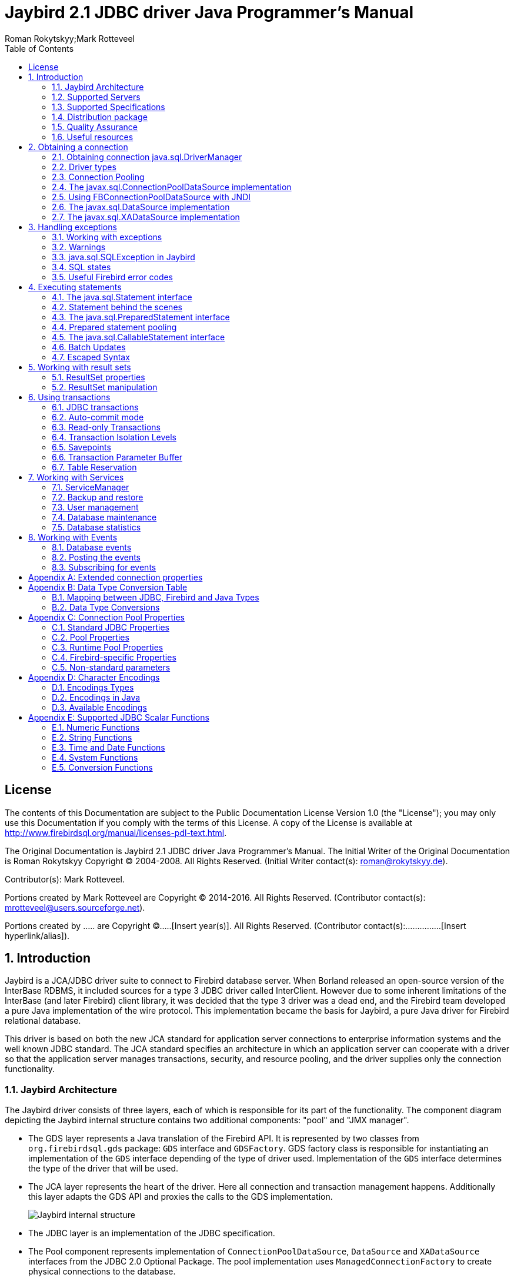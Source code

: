 = Jaybird 2.1 JDBC driver Java Programmer's Manual
Roman Rokytskyy;Mark Rotteveel
:doctype: book
:keywords: jaybird, firebird, jdbc, sql, database, java
:source-highlighter: prettify
:toc: left
:imagesdir: images

== License

The contents of this Documentation are subject to the Public
Documentation License Version 1.0 (the "License"); you may only use this
Documentation if you comply with the terms of this License. A copy of
the License is available at
http://www.firebirdsql.org/manual/licenses-pdl-text.html.

The Original Documentation is Jaybird 2.1 JDBC driver Java Programmer's
Manual. The Initial Writer of the Original Documentation is Roman
Rokytskyy Copyright (C) 2004-2008. All Rights Reserved. (Initial Writer
contact(s): roman@rokytskyy.de).

Contributor(s): Mark Rotteveel.

Portions created by Mark Rotteveel are Copyright (C) 2014-2016. All
Rights Reserved. (Contributor contact(s):
mrotteveel@users.sourceforge.net).

Portions created by ..... are Copyright (C).....[Insert year(s)].
All Rights Reserved. (Contributor contact(s):...............[Insert
hyperlink/alias]).

:sectnums:

== Introduction

Jaybird is a JCA/JDBC driver suite to connect to Firebird database
server. When Borland released an open-source version of the InterBase
RDBMS, it included sources for a type 3 JDBC driver called InterClient.
However due to some inherent limitations of the InterBase (and later
Firebird) client library, it was decided that the type 3 driver was a
dead end, and the Firebird team developed a pure Java implementation of
the wire protocol. This implementation became the basis for Jaybird, a
pure Java driver for Firebird relational database.

This driver is based on both the new JCA standard for application server
connections to enterprise information systems and the well known JDBC
standard. The JCA standard specifies an architecture in which an
application server can cooperate with a driver so that the application
server manages transactions, security, and resource pooling, and the
driver supplies only the connection functionality.

=== Jaybird Architecture

The Jaybird driver consists of three layers, each of which is
responsible for its part of the functionality. The component diagram
depicting the Jaybird internal structure contains two additional
components: "pool" and "JMX manager".

* The GDS layer represents a Java translation of the Firebird API. It is
represented by two classes from `org.firebirdsql.gds` package: `GDS`
interface and `GDSFactory`. GDS factory class is responsible for
instantiating an implementation of the `GDS` interface depending of the
type of driver used. Implementation of the `GDS` interface determines
the type of the driver that will be used.
* The JCA layer represents the heart of the driver. Here all connection
and transaction management happens. Additionally this layer adapts the
GDS API and proxies the calls to the GDS implementation.
+
image:jaybird_internal_structure.png[Jaybird internal structure]
* The JDBC layer is an implementation of the JDBC specification.
* The Pool component represents implementation of
`ConnectionPoolDataSource`, `DataSource` and `XADataSource` interfaces
from the JDBC 2.0 Optional Package. The pool implementation uses
`ManagedConnectionFactory` to create physical connections to the
database.
* The Manager component represents a JMX 1.0 compatible implementation
that uses The Services API to manage the database and the server itself.
Currently only calls to create and drop database are available, but in
the future a full range of services will be made public: database
backup/restore, user management, statistics gathering, etc.

=== Supported Servers

Jaybird 2.1 supports all current Firebird servers, however no support
for the optimized wire protocol from the Firebird 2.1 is being
implemented. Jaybird versions 2.x in current distribution won't work
with InterBase and Yaffil servers, however the compatibility might be
restored in the future.

=== Supported Specifications

Jaybird supports the following specifications:

[width="100%",cols="31%,69%",options="header",]
|=======================================================================
|Specification |Details
|JDBC 3.0 |Driver passes the complete JDBC compatibility test suite,
though some features are not implemented. It is not officially JDBC
compliant, because of the high certification costs.

|JDBC 2.0 Optional Package +
(formerly Standard Extension API) a|
Jaybird provides an implementation of following interfaces from
`javax.sql.*` package:

* The `ConnectionPoolDataSource` implementation provides connection and
prepared statement pooling.
* The `DataSource` implementation provides seamless integration with
major web and application servers.
* The XADataSource implementation provides means to use driver in
distributed transactions.

|JCA 1.0 |Jaybird provides an implementation of
`javax.resource.spi.ManagedConnectionFactory` and related interfaces.
CCI interfaces are not supported.

|JTA 1.0.1 |The driver provides implementation of the
`javax.transaction.xa.XAResource` interface via the JCA framework and a
`javax.sql.XADataSource` implementation.

|JAAS 1.0 |

|JMX 1.2 |Jaybird provides an MBean that allows creating and dropping
databases via JMX agent.
|=======================================================================

=== Distribution package

Jaybird driver has compile-time and run-time dependencies to JCA 1.0,
JTA 1.0.1, JAAS 1.0 and JDBC 2.0 Optional Package. Additionally, if
Log4J classes are found in the class path, it is possible to enable
extensive logging inside the driver.

Following file groups can be found in distribution package:

[width="100%",cols="27%,73%",options="header",]
|=======================================================================
|File name |Description
|jaybird-2.1.6.jar |An archive containing the JDBC driver, the JCA
connection manager, the Services API and event management classes.

|jaybird-full-2.1.6.jar |Same as above but also the connection pooling
classes.

|jaybird21.dll |Precompiled version of the JNI library for Type 2 and
Embedded Server drivers for 32-bit Windows platform.

|libjaybird21.so |Precompiled version of the JNI library for Type 2 and
Embedded Server drivers for 32-bit Linux platforms.
|=======================================================================

=== Quality Assurance

The Jaybird team uses JUnit test cases to assure the quality of the
released driver. Also during development unit tests are extensively
used. It is not allowed to commit a code to the CVS until it passes all
existing unit tests. Also each reproducible bug usually gets its own
test case. This guarantees that a clean check out from the CVS can be
compiled and will not contain any previously discovered and fixed bug.
Currently there are more than 450 test cases covering most of the driver
code.

Additionally, before the driver is released, is is required to pass JDBC
compatibility suite (CTS), which currently contains 1216 test cases.
Unfortunately Firebird does not support all features used by the CTS, so
some test cases from the original CTS suite were excluded from run.

=== Useful resources

*JDBC*

For extensive JDBC documentation, see the "Documentation" section of
Sun's website http://java.sun.com/products/jdbc/.

*Firebird*

General information about the Firebird database is available from the
Firebird web site (http://www.firebirdsql.org/).

Information about using SQL in Firebird, see the "Language Reference"
and "Developer's Guide" documents, that are available for download from
the "Main Downloads" section of the IBPhoenix web site.

*Jaybird Support*

A new resource JaybirdWiki has become available. It can be found at
https://github.com/FirebirdSQL/jaybird/wiki. This is a place where the
community shares information about different aspects of Jaybird usage,
configuration examples for different applications/servers, tips and
tricks, FAQ, etc.

== Obtaining a connection

Jaybird is regular JDBC driver and supports two primary ways to obtain
connection: via `java.sql.DriverManager` and via `javax.sql.DataSource`
interface.

=== Obtaining connection java.sql.DriverManager

`java.sql.DriverManager` historically was the first connection factory
in Java. It is based on the concept of the JDBC URL, a string that
uniquely identifies JDBC driver to use and the database to which user
wants to connect. Additionally there is possibility to specify
additional connection parameters, like user name and password.

JDBC URL consists of three parts:

....
jdbc:firebirdsql://localhost:3050/c:/database/example.fdb
....

* `jdbc` +
JDBC protocol
* `firebirdsql` +
JDBC subprotocol, identifies driver to use
* `//localhost:3050/c:/database/example.fdb` +
RDBMS specific part, identifies the database to which the driver must
connect, in our case that is `//<host>:<port>/<path to database>`

First part, `jdbc:firebirdsql:` is always fixed and specifies the so
called protocol and subprotocol for the JDBC connection. In other words,
the type of the connection that the application wants to obtain, in our
case it is a connection to a Firebird database. Example of obtaining the
connection is shown below.

[source,java]
----
package hello;

import java.sql.*;

public class HelloServer {

  public static void main(String[] args) throws Exception {
  
    Class.forName("org.firebirdsql.jdbc.FBDriver");
    
    Connection connection = DriverManager.getConnection(
      "jdbc:firebirdsql://localhost:3050/c:/db/employee.fdb",
      "SYSDBA", "masterkey");
      
    // do something here
  }
}
----

The first line of this code is important – it tells JVM to load the
Jaybird 2.1 JDBC driver. According to JDBC specification, at this point
driver registers itself in `java.sql.DriverManager` and tells it for
which protocol it is responsible for.

There are two ways to register JDBC driver:

* **Possibility 1**. The application loads the driver's class. The JDBC
specification requires that during class initialization the driver
performs the registration itself.
+
....
Class.forName("org.firebirdsql.jdbc.FBDriver");
....
* **Possibility 2**. The JDBC driver is listed in a `jdbc.drivers`
system property. For example in your `~/.hotjava/properties` file you
can specify following line:
+
....
jdbc.drivers=foo.Driver:org.firebirdsql.jdbc.FBDriver
....

Alternatively you can specify the value of this property during JVM
startup:

....
java\
  -Djdbc.drivers=org.firebirdsql.jdbc.FBDriver\
  -classpath jaybird-full-2.1.6.jar;C:/myproject/classes\
  my.company.SomeJavaExample
....

The second statement of the example tells the `java.sql.DriverManager`
to open database connection to the Firebird server running on the host
where Java code is executed, and the path to the database is
`c:/database/employee.fdb`.

Database specification consists of the name of the server where the
database server resides, optionally you can specify a port to which the
driver will connect (by default port 3050 is used). The server name can
be specified either using its IP address (for example 192.168.0.5) or
using its DNS name (for example `fb-server.mycompany.com` or just
`fb-server`).

After the server name and port, path to the database is specified. The
format in which the path is specified depends on the platform where the
Firebird server runs. On Windows it must include the drive letter and
path, for example `"c:/database/employee.gdb"`, which points to the
employee database that can be found in a root directory of drive C:.
Java allows to use either `"/"` or `"\\"` as path separator on the
Windows platform. On Unix and Linux platform, you can use only `"/"` as
the path separator.

If you are using Firebird 1.5 or higher, you can specify a database
alias instead of the absolute database path. For more information about
using aliases see the documentation of the Firebird server.

==== Specifying extended properties

What if we want to specify additional connection parameters, a client
encoding, for example? JDBC specification provides another method that
allows to specify additional connection properties:

[source,java]
----
package hello;

import java.sql.*;
import java.util.*;

public class HelloServerWithEncoding {

  public static void main(String[] args) throws Exception {
  
    Class.forName("org.firebirdsql.jdbc.FBDriver");
    
    Properties props = new Properties();
    
    props.setProperty("user", "SYSDBA");
    props.setProperty("password", "masterkey");
    props.setProperty("encoding", "UNICODE_FSS");
    
    Connection connection = DriverManager.getConnection(
      "jdbc:firebirdsql://localhost:3050/C:/employee.gdb",
      props);
      
    // do something here
  }
}
----

Additional properties, for example SQL role for the connection can be
added to the `props` map. The list of all available extended properties
can be found in <<Extended connection properties>>.

However, not in every place you can use the above described method.
Jaybird provides a possibility to specify extended properties in the
JDBC URL. The example below shows the specification for specifying
extended JDBC properties in the URL.

....
jdbc:firebirdsql://host[:port]/<path to db>?<properties>
<properties> ::= <property>[&<properties>]
<property>   ::= <name>[=<value>]
....

In this case extended properties are passed together with the URL using
the HTTP-like parameter passing scheme: first comes main part of the
URL, then `"?"`, then name-value pairs separated with `"&"`. Code below
is equivalent to the previous example.

[source,java]
----
import java.sql.*;

...

Class.forName("org.firebirdsql.jdbc.FBDriver");

Connection connection = DriverManager.getConnection(
    "jdbc:firebirdsql://localhost:3050//C:/employee.gdb" + 
    "?encoding=UNICODE_FSS",
    "SYSDBA",
    "masterkey");
----

==== Obtaining a connection via javax.sql.DataSource

JDBC 2.0 specification introduced a new mechanism to obtain database
connection without requiring the application to know any specifics of
the underlying JDBC driver. The application is required to know a
logical name under which application can find an instance of the
`javax.sql.DataSource` interface using Java Naming and Directory
Interface (JNDI). This is a common way to obtain connections in web and
application servers.

In order to obtain a connection via `DataSource` object, you can usecode showed below. This code assumes that you have correctly configured
JNDI properties. For more information about configuring JNDI please
refer to the documentation provided with your web or application server.

[source,java]
----
package hello;

import java.sql.*;
import javax.sql.*;
import javax.naming.*;

public class HelloServerJNDI {

  public static void main(String[] args) throws Exception {
  
    InitialContext ctx = new InitialContext();
    DataSource ds = (DataSource)ctx.lookup("jdbc/SomeDB");
    
    Connection connection = ds.getConnection();
    
    try {
      // do something here... 
    } finally {
      connection.close();
    }
  }
}
----

Usually binding between the `DataSource` object and its JNDI name
happens in the configuration of your web or application server. However
under some circumstances (e.g. you are developing your own JNDI-enabled
application server/framework) you have to do this yourself. You can use
this code snippet for this purpose:

[source,java]
----
import javax.naming.*;
import org.firebirdsql.pool.*;
...
FBWrappingDataSource ds = new FBWrappingDataSource();

ds.setDatabase("localhost/3050:C:/database/employee.gdb");
ds.setUser("SYSDBA");
ds.setPassword("masterkey");

InitialContext ctx = new InitialContext();

ctx.bind("jdbc/SomeDB", ds);
----

`DataSource` implementation supports all connection properties available
to the `DriverManager` interface, but also it supports additional
properties that control connection pooling. For more information on this
topic please read the <<Connection Pooling>> chapter.

=== Driver types

As it was mentioned in the section <<Jaybird Architecture>>, Jaybird supports multiple implementations of the GDS
interface. The original Jaybird distribution contains two main
categories of the GDS implementation: pure Java implementation of the
Firebird wire protocol and a JNI proxy that can use a dynamically linked
library with a compatible API.

Below you find the list of existing types and their short configuration
description with the corresponding JDBC URLs that should be used to
obtain the connection of desired type. The type of the JDBC driver for
the `javax.sql.DataSource` is configured via corresponding property.

==== PURE_JAVA type

The PURE_JAVA driver type uses pure Java implementation of the Firebird
wire protocol. This type is recommended for connecting to a remote
database server using TCP/IP sockets. No installation is required except
adding the JDBC driver to the class path. This type of driver provides
best performance when connecting to the remote server.

In order to obtain connection using the PURE_JAVA driver type you have
to use JDBC URL that was shown on :

....
jdbc:firebirdsql://host[:port]/<path to database>
....

When using `javax.sql.DataSource` implementation, you can specify either
`"PURE_JAVA"` or `"TYPE4"` driver type, however this type is used by
default.

==== NATIVE and LOCAL types

The NATIVE and LOCAL driver types use a JNI proxy to access the Firebird
client library and requires installation of the Firebird client. The
NATIVE driver type is used to access the remote database server, the
LOCAL type accesses the database server running on the same host by
means of IPC. Performance of NATIVE driver is approximately 10% lower
compared to the PURE_JAVA driver, but LOCAL type has up to 30% higher
performance compared to the PURE_JAVA driver when connecting the server
on the same host. This is mostly due to the fact that TCP/IP stack is
not involved in this mode.

In order to instantiate a connection using the NATIVE JDBC driver to
connect to a remote server you have to use the following JDBC URL with
new subprotocol:

....
jdbc:firebirdsql:native:host[/port]:<path to database>
....

When connecting to a local database server using the LOCAL driver, you
should use following:

....
jdbc:firebirdsql:local:<absolute path to database>
....

Additionally to the Firebird client library installation, driver
requires a JNI proxy to be available to the JVM. The JNI proxy is a
platform-dependent dynamically linked library that translates GDS calls
into Firebird API calls.

===== Windows

On Windows, the JNI proxy is represented by a dynamically linked library
(DLL) `jaybird21.dll`. You have to make this library available through
`PATH` environment variable. Alternatively you can specify the directory
containing this DLL in `java.library.path` system property.

For example, if you put library in the current directory you have to use
the following command to start Java:

....
java -Djava.library.path=. com.mycompany.MyClass
....

===== Linux

On Linux JNI proxy is represented by a shared library
`libjaybird21.so`*. It must be available through the `LD_PATH`
environment variable. Usually shared libraries are stored in the
`/usr/lib/` directory; however you will need root permissions to copy
`libjaybird21.so` there. Alternatively you can specify directory
containing the proxy in `java.library.path` Java system property. See
Windows example above for more details.

===== Limitations

Firebird client library is not thread-safe when connecting to a local
database server using IPC. Jaybird provides the necessary
synchronization in Java code using a static object instance. However,
this static object instance is local to the classloader that has loaded
the Jaybird classes.

In order to guarantee correct synchronization , the Jaybird driver must
be loaded by the top-most classloader. For example, when using the Type
2 JDBC driver with a web or application server, you have to add the
Jaybird classes to the main classpath (for example, to the `lib/`
directory of your web or application server), but *not* to the web or
J2EE application, e.g. the `WEB-INF/lib` directory.

==== EMBEDDED type

The Embedded server JDBC driver is the Type 2 JDBC driver that rather
than using the Firebird client library, loads Firebird embedded server
library instead. This is the highest performance type of JDBC driver for
accessing local databases, as the Java code accesses the database file
directly.

In order to obtain a connection via DriverManager you have to use
following URL:

....
jdbc:firebirdsql:embedded:<path to database>

jdbc:firebirdsql:embedded:host[/port]:<path to database>
....

When host and, optionally, port is specified, embedded server acts as
client library (i.e. you get the same Type 2 behavior as you would get
with using "native").

Installation of the JNI proxy is same as described in the
"<<NATIVE and LOCAL types>>" section.

===== Limitations

The Firebird embedded server for Linux is not thread safe. Jaybird
provides the needed synchronization in Java code, similar to the one
described for the Type 2 JDBC driver. This implies the same restrictions
on the classloader that will load the Jaybird classes.

The Firebird embedded server for Windows opens databases in exclusive
mode. This means that this particular database is accessible only to one
Java virtual machine. _There is no exclusive mode on the POSIX platform.
When the same database file is accessed by multiple JVM instances,
database will be corrupted!_

=== Connection Pooling

Each time a connection is opened via DriverManager, a new physical
connection to server is opened. It is closed when the connection is
closed. In order to avoid the overhead of creating connections, the
DataSource implementation can maintain a cache of open physical
connections that can be reused between user sessions.

=== The javax.sql.ConnectionPoolDataSource implementation

WARNING: The code presented in this section is deprecated and not
correct/typical usage

`FBConnectionPoolDataSource` is an implementation of the
`javax.sql.ConnectionPoolDataSource` interface, which is used by an
application to obtain `PooledConnection` objects. A `PooledConnection`
instance represents a physical connection to a database and is a source
of logical connection. Closing a logical connection returns the physical
connection back into the pool. Additionally, the logical connection
provides caching of prepared statements, which improves application
performance even more than connection pooling.

Usually the connection pool is specified in web or application server
configuration. However, you can instantiate it also inside the
application.

[source,java]
.Example of instantiating and using the javax.sql.ConnectionPoolDataSource implementation
----
package hello;

import java.sql.*;
import javax.sql.*;
import org.firebirdsql.pool.*;

public class HelloConnectionPool {

  public static void main(String[] args) throws Exception {
  
    org.firebirdsql.pool.FBConnectionPoolDataSource pool = 
      new org.firebirdsql.pool.FBConnectionPoolDataSource(); // <1>
      
    pool.setMaxPoolSize(5); // <2>
    pool.setMinPoolSize(2);
    pool.setMaxStatements(10);
    pool.setMaxIdleTime(30 * 60 * 60);
    
    pool.setDatabase("localhost/3050:C:/db/employee.fdb"); // <3>
    pool.setUser("SYSDBA");
    pool.setPassword("masterkey");
    
    // obtain a physical connection to the database
    PooledConnection pooledCon = pool.getPooledConnection(); // <4>
    
    // obtain a wrapped connection    
    Connection connection = pooledCon.getConnection(); // <5>
    try {
      // do something here...
    } finally {
      // release the connection back to pool
      connection.close(); // <6>
    }
  }
}
----

In the code above we perform the following steps:

<1> Create a connection pool object. In this example we
create instance implementing the `javax.sql.ConnectionPoolDataSource`
interface.

<2> Now we specify the pooling properties: maximum of 5
physical connections, with minimum of 2, and each connection will
maintain a cache of 10 prepared statements of the same type (i.e. with
the same SQL). Connections in the pool that are idle for more than half
an hour (30 * 60 * 60 seconds) are closed automatically.

<3> After specifying the pooling properties we set the
database connection properties. In our case that is only database path,
user name and password, but also any other supported property can be set
here.

<4>  Having configured the data source, we obtain the physical
connection to the database. Our data source implementation will check
the internal connection pool and will open a new physical connection to
the database if the pool is empty. An instance of
`javax.sql.PooledConnection` represents a physical connection to the
database. Calling the `PooledConnection.close()` method will close the
physical connection to the database and will remove this connection from
the pool.

<5>  Now we obtain regular JDBC connection to the database and
perform the needed work.

<6>  At the end of processing we close the JDBC connection, but
note that we do not close the physical connection, but simply forget the
reference to it.

Please pay especial attention to the steps 4, 5 and 6. They show the
typical approach of using the JDBC connections in case of connection
pooling. The step 4 is to some extent optional – if we use
`javax.sql.DataSource` connection factory, it provides already wrapped
JDBC connections doing the step 4 implicitly.

However it must be a rule for an application to use the `try/finally`
block to release the connection. In the XXX chapter we will discuss the
transaction boundaries and how they can influence that connection
handling, but for the code running in the J2EE environment the
`try/finally` guarantees that connections are never leaked in the
application code, the container will take care for the rest.

List of all pool-related properties can be found in
"<<Pool Properties>>" and "<<Runtime Pool Properties>>".

=== Using FBConnectionPoolDataSource with JNDI

WARNING: The code presented in this section is deprecated and not
correct/typical usage

Connection pooling is tightly coupled with the Java Naming and Directory
Interface, which provides a network-transparent hierarchical mapping of
the symbolic references to objects. As it was showed in
<<Obtaining a connection via javax.sql.DataSource>>, pooled connections are obtained
from JNDI using a symbolic reference, a JNDI name. When an application
binds an object into JNDI, typically following happens:

* If object implements `java.io.Serializable` interface, object is
directly bound to the specified name. If application accesses the JNDI
from the local JVM, a reference to the object bound in JNDI is returned.
If application accesses the JNDI from remote JVM, a serialized copy of
an object is sent over the wire to the remote node, where it is
deserialized and returned to the application
* If object implements *`javax.naming.Referencable` interface, JNDI
implementation binds the so-called reference instead of an object.
Reference contains all necessary information to reconstruct the object
regardless of the JVM in which this operation happens. This is performed
with the help of so-called object factories. Object factory knows how to
convert instance of `javax.naming.Reference` into an appropriate object.
* If object implements none of the above mentioned interfaces, the
behavior is undefined. Usually JNDI provider allows to access bind
objects in local JVM, but when access happens in remote JVM, an
exception is thrown.

`FBConnectionPoolDataSource` implements both `java.io.Serializable`* and
`javax.naming.Referencable` interfaces. The code below shows how to
create and bind the JNDI reference for a `FBConnectionPoolDataSource`
class:

[source,java]
----
package hello;

import javax.naming.*;
import org.firebirdsql.pool.*;

public class HelloBindJndi {

  public static void main(String[] args) throws Exception {
  
    Reference ref = new Reference(
        "org.firebirdsql.pool.FBConnectionPoolDataSource"); // <1>
        
    ref.add(new StringRefAddr("maxPoolSize", "5")); // <2>
    ref.add(new StringRefAddr("minPoolSize", "2"));
    ref.add(new StringRefAddr("maxStatements", "10"));
    ref.add(new StringRefAddr("maxIdleTime", "108000"));
    
    ref.add(new StringRefAddr("database",
        "localhost/3050:C:/db/employee.fdb)); // <3>
    ref.add(new StringRefAddr("user", "SYSDBA"));
    ref.add(new StringRefAddr("password", "masterkey"));
    
    Context ctx = new InitialContext(); // <4>
    ctx.bind("jdbc/test", ref);
  }
}
----

<1> Create reference instance for the
`FBConnectionPoolDataSource`. According to the JNDI specification we
could specify another type here, however the identifier specified here
is used later by the object factory to check whether it is responsible
for materializing the specified reference. Our object factory accepts
only references with the ID equal to
`"org.firebirdsql.pool.FBConnectionPoolDataSource"`.

<2> Fill the pooling properties as reference addresses.

<3> Fill the database connection properties. Steps 2 and 3
look quite strange from the programming point of view, especially
compared to the previous section. However, this approach is very elegant
if we consider reading the configuration from the file. In this case we
no longer have to use Java reflection to set needed properties – object
factory does it for us.

<4> Create JNDI initial context and bind the reference to
the specified name.

The next example shows how to access the FBConnectionDataSource bound in
previous example:

[source,java]
----
package hello;

import java.util.*;
import javax.naming.*;
import org.firebirdsql.pool.*;

public class HelloLookupJndiFactory {

  public static void main(String[] args) throws Exception {
  
    Hashtable props = new Hashtable(); // <1>
    
    props.put(
        "java.naming.factory.initial",
        "com.sun.jndi.fscontext.RefFSContextFactory"); // <2>
        
    props.put(
        "java.naming.factory.object", 
        "org.firebirdsql.pool.FBConnectionPoolDataSource"); // <3>
        
    Context ctx = new InitialContext(props);
    FBConnectionPoolDataSource pool = 
      (FBConnectionPoolDataSource)ctx.lookup("jdbc/test"); // <4>
  }
}
----

<1> Create an environment for the JNDI initial context.

<2> Specify the "java.naming.factory.initial" property. Our
example uses Sun file system JNDI provider. In J2EE environment this
property should match the one used by J2EE container. Additionally one
has to specify the "java.naming.provider.url" when accessing remote JVM.

<3> Specify the "java.naming.factory.object" property. In
our case it contains only one object factory – our pool class itself. In
J2EE environment one has to configure the environment correctly.

<4> Create JNDI context and perform the JNDI lookup.

=== The javax.sql.DataSource implementation

WARNING: The code presented in this section is deprecated and not
correct/typical usage

The example before showed how to work with the Jaybird 2.1 connection
pool. However, the `javax.sql.ConnectionPoolDataSource` is usually not
accessible to the application code, as it provides the ability to
manipulate physical connections. In a J2EE environment application
accesses the instance of `javax.sql.DataSource` interfaces instead. This
is usually done by wrapping the connection pool by a simple
implementation of the latter interface. Jaybird 2.1 provides such
implementation in `org.firebirdsql.pool.SimpleDataSource` class that
takes `javax.sql.ConnectionPoolDataSource` as parameter in constructor.

Additionally Jaybird 2.1 provides a class that can be used in the same
was as the `FBConnectionPoolDataSource`. The next example shows how to
instantiate `FBWrappingDataSource` implementation in a client
application.

[source,java]
----
package hello;

import java.sql.*;
import javax.sql.*;
import org.firebirdsql.pool.*;

public class HelloConnectionPool {

  public static void main(String[] args) throws Exception {
  
    org.firebirdsql.pool.FBWrappingDataSource pool = 
      new org.firebirdsql.pool.FBWrappingDataSource(); // <1>
      
    pool.setMaxPoolSize(5); // <2>
    pool.setMinPoolSize(2);
    pool.setMaxStatements(10);
    pool.setMaxIdleTime(30 * 60 * 60);
    
    pool.setDatabase("localhost/3050:C:/db/employee.gdb"); // <3>
    pool.setUser("SYSDBA");
    pool.setPassword("masterkey");
    
    // no step 4 as in previous example // <4>
    
    // obtain a wrapped connection    
    Connection connection = pool.getConnection(); // <5>
    try {
      // do something here...
    } finally {
      // release the connection back to pool
      connection.close(); // <6>
    }
  }
}
----

This class is called "wrapping" because it wraps the connection pool and
delegates all calls to the underlying implementation. As you can see,
the code is very similar to the example in
<<The javax.sql.ConnectionPoolDataSource implementation>>, only few places are
different. Please note, that there is no longer Step 4, the wrapper does
this automatically in `getConnection()` method used in Step 5.

=== The javax.sql.XADataSource implementation

WARNING: The code presented in this section is deprecated and not
correct/typical usage

JDBC 2.0 specification introduced the javax.sql.XADataSource interface
that should be used to access connections that can participate in
distributed transactions with JTA-compatible transaction coordinator.
This gives applications possibility to use two-phase commit to
synchronize multiple resource managers.

Jaybird 2.1 does not have separate class, but FBConnectionPoolDataSource
also implements the javax.sql.XADataSource interface. For information
how to instantiate this class please see
<<The javax.sql.ConnectionPoolDataSource implementation>>.

Applications usually do not need to access the `javax.sql.XADataSource`
directly, this is task for a J2EE container. Chapter XXX contains more
detailed description of distributed transactions and contains code to
access and manipulate connections that participate in distributed
transactions.

== Handling exceptions

An exception handling is probably the most important aspect that
directly affects the stability of the application. Correct handling of
the error cases guarantees correct functioning of the client code as
well as the database server. Additionally, all methods of the interfaces
defined in the JDBC specification throw instances of
`java.sql.SQLException` to notify about all error conditions that happen
during request processing. The `SQLException` is checked exception,
which forces Java programmer to either handle it with the try/catch
clause or redeclare it in the method signature.

=== Working with exceptions

The exception handling becomes even more important if we consider that
this topic is either ignored or presented in incorrect form in the most
JDBC tutorials. The official JDBC tutorial from Sun Microsystems briefly
mentions that exceptions should be handled by using try/catch blocks
only at the end of the course, but neither reasons of doing this nor the
best practices are presented.

There are few reasons to think about exception handling in your
applications before you start coding. First of all, it is very hard to
change the exception handling pattern in the existing code. The changes
will affect all layers above the place where the changes in exception
handling are made and the new application must be thoroughly tested
after the change.

Another reason was already mentioned on the beginning of this chapter –
instances of `java.sql.SQLException` is the only way for the RDBMS
server to notify about the error condition that happened during request
processing. By checking the error code which is sent with the exception
application can try to recover from the error.

And the last but not the least issue is the resource management. When
exception happens in the method, the execution flow of Java code differs
from the normal one and only correctly coded application will ensure
that all allocated resources will be released. The resources in our case
are JDBC connections, statement, prepared statement and callable
statement objects, result sets, etc. All these objects not only take
memory in the Java Virtual Machine in which application runs, but also
consume memory on the server, which in worst cases can lead to
Denial-of-Service attack.

A good exception handling strategy requires you do distinguish three
kinds of error conditions:

* errors that database access layer can detect and correctly handle; for
example, the application might decide to re-execute the business
transaction if database server returned a deadlock error;
* errors that database access layer can detect, but is unable to handle;
usually those are all database errors that do not have special handling
routines;
* errors that database access layer cannot detect without additional
code unrelated to the functionality of this layer; basically, all
runtime exceptions fall into this category.

The handling strategy then consists of

* processing the selected error codes for cases described above;
* converting the generic SQLException into generic business error in the
application (this can be throwing some generic exception defined in the
application, but can also be an entry in the application event log and
short message that asks to retry the operation later);
* some emergency tactics, since the error that happened (e.g.
NullPointerException or OutOfMemoryError) was not considered while the
application was created, thus possibly leaving it in an unknown state;
further operating should be considered dangerous and the corresponding
execution branch has to be halted.

The problem can be solved if resource allocation and deallocation
happens in the same code block and is protected with try/finally block
and the code to recover from error conditions should use try/catch
blocks. Example of such error and resource handling code is presented
below.

[source,java]
----
PreparedStatement updateSales = null;

String updateString = "update COFFEES " +
    "set SALES = ? where COF_NAME like ?";
    
updateSales = con.prepareStatement(updateString);

try {
    int [] salesForWeek = {175, 150, 60, 155, 90};
    String [] coffees = {"Colombian", "French_Roast",
        "Espresso", "Colombian_Decaf",
        "French_Roast_Decaf"};
        
    int len = coffees.length;
    
    for(int i = 0; i < len; i++) {
    
        updateSales.setInt(1, salesForWeek[i]);
        updateSales.setString(2, coffees[i]);
        
        try {
            updateSales.executeUpdate();
        } catch(SQLException ex) {
            if (ex.getErrorCode() == ...)
                // do something
            else
                throw new BusinessDBException(ex);
        }
    }
} finally {
    updateSales.close();
}
----

The nested try/catch block shows you an example of handling a deadlock
error if it happens (first scenario according to our classification),
otherwise the exception is converted and passed to the upper layers
(second scenario). As you see, there is no special treatment to the
third scenario.

A possible bug in the JDBC driver could have generated runtime exception
in the `PreparedStatement.executeUpdate()` method, which would lead to
the statement handle leakage if no try/finally block is used to do the
resource cleanup. As a rule of thumb, the "try" keyword should go right
after the resource was allocated and the "finally" keyword should be
placed right before the resource is freed.

Such coding practice might look weird, because on the first sight the
whole purpose of using the `PreparedStatement` is neglected – statement
is prepared, used only once and then deallocated. However, when this
practice is combined with the connection and statement pooling, it
brings enormous advantage to the application code. The code becomes much
more manageable – resource allocations and deallocations happen in the
same method and software developer must not remember the places where
the same prepared statement might be used – statement pool will either
reuse the statement or it will prepare a new one, if it detects that all
pooled prepared statements are currently in use. As a side effect,
application will always use the minimum number of statements handles,
which in turn reduces the used resources on the server side.

=== Warnings

Some errors returned by the Firebird server are treated as warnings.
They are converted into instances of `java.sql.SQLWarning` class in the
JDBC layer. These exceptions are not thrown from the driver methods, but
added to a connection instance. Currently no warning is added to
`Statement` or `ResultSet` objects.

Each next warning is appended to the tail of the warning chain. In order
to read the warning chain, use the code presented below.

[source,java]
----
import java.sql.*;
....
SQLWarning warning = connection.getWarnings();
while (warning != null) {
    .... // do something with the warning
    warning = warning.getNextWarning();
}
----

In order to clear existing warning, call `Connection.clearWarnings()`
method.

=== java.sql.SQLException in Jaybird

An SQLException is a special exception that is thrown by the JDBC
connectivity component in case of an error. Each instance of this
exception is required to carry the vendor error code (if applicable) and
a SQL state according to the X/Open SQLstate or SQL 2003 specifications.

When multiple SQL errors happened, they are joined into a chain. Usually
the most recent exception is thrown to the application, the exceptions
that happened before can be obtained via
`SQLException.getNextException()` method.

Unfortunately the JDBC specification does not provide a usable exception
hierarchy that would allow application to react on the error situations
using regular exception handling rather than checking the error code.
Only two subclasses are defined in JDBC 3.0 specification:

* `java.sql.DataTruncation` exception is thrown when data truncation
error happens.
* `java.sql.BatchUpdateException` exception is thrown when batch of the
statement did not execute successfully and contains the result of batch
execution.

Upcoming JDBC 4.0 will address this issue by introducing better
hierarchy of the exceptions and it will be supported by the next
versions of Jaybird.

Each of three layers in Jaybird use exceptions most appropriate to the
specific layer.

* `org.firebirdsql.gds.GDSException` is an exception that directly
corresponding to the error returned by the database engine. Instances of
this class are thrown by the GDS implementations. Upper layers either
convert these exceptions into the ones appropriate to that layer or
catch them if driver can handle the error condition.
* Subclasses of `javax.resource.ResourceException` are thrown by the JCA
layer when an error happens in the JCA-related code. Upper layer
converts this exception into a subclass of `java.sql.SQLException`. If
the `ResourceException` was caused by the `GDSException`, latter is
extracted during conversion preserving the error code. If
`ResourceException` was caused by an error condition not related to an
error returned by the database engine, error code of the `SQLException`
remains 0.
* Subclasses of `javax.transaction.XAException` are thrown when an XA
protocol error happens in JCA layer. Similar to the previous case,
`XAException` can wrap the `GDSException`, which are extracted during
exception conversion to preserve the error code.
* Subclasses of `java.sql.SQLException` are thrown by the JDBC layer.
Driver has also few subclasses that might be interesting to the
application:
** `org.firebirdsql.jdbc.FBDriverConsistencyCheckException` – this
exception is thrown when driver detects an internal inconsistent state.
SQL state is SQL_STATE_GENERAL_ERROR.
** `org.firebirdsql.jdbc.FBDriverNotCapableException` – this exception
is thrown when an unsupported method is called. SQL state is
SQL_STATE_DRIVER_NOT_CAPABLE.
** `org.firebirdsql.jdbc.FBSQLParseException` – this exception is thrown
when incorrect escaped syntax is detected. SQL state is
SQL_STATE_INVALID_ESCAPE_SEQ.
** `org.firebirdsql.jdbc.field.TypeConversionException` – this exception
is thrown when the driver is asked to perform a type conversion that is
not defined in the JDBC specification. For a table of allowed type
conversions see <<Data Type Conversion Table>>.

=== SQL states

Jaybird supports the SQL states from the X/Open standard, however only
few states nicely map into the Firebird error codes. Below is the table
containing the reported SQL states.

[cols="<,",options="header",]
|=============================================
|Constant name |Constant value
|`SQL_STATE_INVALID_CON_ATTR` |`01S00`
|`SQL_STATE_NO_ROW_AVAIL` |`01S06`
|`SQL_STATE_GENERAL_ERROR` |`HY000`
|`SQL_STATE_DRIVER_NOT_CAPABLE` |`HYC00`
|`SQL_STATE_INVALID_COLUMN` |`HY002`
|`SQL_STATE_INVALID_PARAM_TYPE` |`HY105`
|`SQL_STATE_INVALID_ARG_VALUE` |`HY009`
|`SQL_STATE_WRONG_PARAM_NUM` |`07001`
|`SQL_STATE_NO_RESULT_SET` |`07005`
|`SQL_STATE_INVALID_CONVERSION` |`07006`
|`SQL_STATE_CONNECTION_CLOSED` |`08003`
|`SQL_STATE_CONNECTION_FAILURE_IN_TX` |`08007`
|`SQL_STATE_COMM_LINK_FAILURE` |`08S01`
|`SQL_STATE_INVALID_ESCAPE_SEQ` |`22025`
|=============================================

Application can use the SQL state codes in the error handling routines
which should handle errors that are returned from different databases.
But since there is little agreement between RDBMS vendors, this method
can be used only for very coarse error distinction.

=== Useful Firebird error codes

Contrary to the SQL states, the Firebird native error codes are
extremely useful to determine the type of an error that happened.

Here you can find a short list of error codes, symbolic names of a
corresponding constant in a `org.firebirdsql.gds.ISCConstants` class,
the error message and short explanation of an error.

==== DDL Errors

Happen during execution of the DDL requests and two primary error codes
are used in Firebird while executing the DDL operations. There are few
other rare cases not mentioned here, but the corresponding error
messages contain enough information to understand the reason of an
error.

[width="100%",cols="14%,30%,56%",]
|=======================================================================
|335544351L |`isc_no_meta_update` a|
`"unsuccessful metadata update"`

Error happens when the requested DDL operation cannot be completed, for
example application tries to define a primary key that will exceed the
maximum allowed key size.

|335544510L |`isc_lock_timeout` |In combination with `isc_obj_in_use`
(335544453L) means that the DDL command tries to modify an object that
is used in some other place, usually in another transaction. The
complete error message will contain the name of the locked object.

|335544569L |`isc_dsql_error` |If the third error code is either
`isc_dsql_datatype_err` or `isc_dsql_command_err`, then additional error
codes and arguments specify the reason why the operation had failed.
|=======================================================================

==== Lock Errors

Lock errors are reported by Firebird primarily when application tries to
modify a record which is already modified by a concurrent transaction.
Depending on the transaction parameters such error can be reported
either right after detecting it or after waiting some defined timeout
hoping that concurrent transaction will either commit or rollback and
eventually release the resource. More information on transaction locking
modes can be found in section <<Using transactions>>.

[width="100%",cols="14%,30%,56%",]
|=======================================================================
|335544345L |`isc_lock_conflict` a|
`"lock conflict on no wait transaction"`

This error happens when a "no wait" transaction needs to acquire a lock
but finds another concurrent transaction holding a lock.

Instead of waiting the predefined timeout hoping that concurrent
transaction will either commit or rollback, an error is returned to
notify an application about the situation.

|335544510L |`isc_lock_timeout` a|
`"lock time-out on wait transaction"`

Similar to the isc_deadlock, but is returned when the lock timeout that
was specified for the current transaction expired while waiting for a
lock.

Another source of this error are DDL operations that try to obtain a
lock on a database object that is currently used in some other place.

|335544336L |`isc_deadlock` a|
`"deadlock"`

Two transactions experience a deadlock when each of them has a lock on a
resource on which another one is trying to obtain a lock.

|=======================================================================

==== Referential Integrity Errors

Referential integrity constrains ensure that database remains in a
consistent state after the DML operation and/or whole transaction is
completed. Three primary error codes are returned when the defined
constraints are violated. The error messages are self-explanatory.

[width="100%",cols="14%,30%,56%",]
|=======================================================================
|335544665L |`isc_unique_key_violation`
|`violation of PRIMARY or UNIQUE KEY constraint "{0}" on table "{1}"`

|335544558L |`isc_check_constraint`
|`Operation violates CHECK constraint {0} on view or table {1}`

|335544466L |`isc_foreign_key`
|`violation of FOREIGN KEY constraint "{0}" on table "{1}"`
|=======================================================================

==== DSQL Errors

This group contains secondary codes for the primary error code
`isc_dsql_error` (`335544569L`), that has a message
`"Dynamic SQL Error"`.

[width="100%",cols="14%,30%,56%",]
|=======================================================================
|335544573L |`isc_dsql_datatype_err` a|
`"Data type unknown"`

Usually this error is reported during DDL operation when the specified
data type is either unknown or cannot be used in the specified
statement. However it also can happen in DML operation, e.g. when an
ORDER BY clause contains unknown collation.

|335544570L |`isc_dsql_command_err` a|
`"Invalid command"`

Error happens either during parsing the specified SQL request or by
handling the DDL command.

|=======================================================================

==== Other Errors

This table contains other errors that might be interesting to the
application developer, however they do not fall into any of the previous
categories.

[width="100%",cols="14%,30%,56%",]
|=======================================================================
|335544321L |`isc_arith_except` a|
`"arithmetic exception, numeric overflow, or string truncation"`

Happens at runtime when an arithmetic exception happens, like division
by zero or the numeric overflow (e.g. number does not fit the 64 bits
limit).

Another source of these errors are all string operations, like string
concatenation producing too long string, impossibility to transliterate
characters between character sets, etc.

Future versions of Firebird will provide a secondary code to distinguish
the exact reason of an error.

|335544348L |`isc_no_cur_rec` a|
`"no current record for fetch operation"`

Happens when application asks Firebird to fetch a record, but no record
is available for fetching.

Java applications should never get this error, since checks in the JDBC
driver prevent application from executing fetch operation on the server
side.

|335544374L |`isc_stream_eof` a|
`"attempt to fetch past the last record in a record stream"`

Application tries to execute fetch operation after all records had been
already fetched.

Similar to the previous error, Java application should not get this
error due to the checks that happen before issuing the fetch request to
the server.

|335544517L |`isc_except` a|
`"exception {0}"`

An custom exception has been raised on the server. Java application can
examine the underlying GDSException to extract the exception message.

|335544721L |`isc_network_error` a|
`Unable to complete network request to host "{0}"`

This error is thrown when Java application cannot establish connection
to the database server due to a network issues, e.g. host name is
specified incorrectly, Firebird had not been started on the remote host,
firewall configuration prevents client from establishing the connection,
etc.

|=======================================================================

== Executing statements

After obtaining a connection, the next thing to do is to execute the SQL
statement. JDBC specification distinguishes three kinds of statements –
regular statements that are execute fixed SQL requests, prepared
statements used to executed SQL code with parameters in it and callable
statements that are used to execute stored procedures.

=== The java.sql.Statement interface

The `java.sql.Statement` interface is the simplest interface to execute
SQL statements. It distinguishes only three types of them:

* statements that return results, or, in other words, queries;
* statements that change the state of the database but return no
results;
* INSERT statements that return the values of the columns which were
generated by the database engine while inserting the record.

Let's check one of the typical usages shown below. In general the usage
pattern of the statement consists of three steps

[source,java]
----
Statement stmt = connection.createStatement(); // <1>

try {
    ResultSet rs = stmt.executeQuery(
        "SELECT firstName, lastName FROM users" +
        " WHERE userId = 5"); // <2>
        
    rs.next();
   
    String firstName = rs.getString(1);
    String lastName = rs.getString(2);
} finally {
    stmt.close(); // <3>
}
----

<1> Create a `Statement` object by calling the
`createStatement()` method of the `Connection` object.

<2> Use the Statement object by calling its methods, in our
case we execute simple query
`SELECT firstName, lastName FROM users WHERE userId = 5`. Processing of
the query result will be discussed in details in the next chapter.

<3> Close the statement to release all allocated resources. In
our example this is done in the `finally` section of the `try/finally`
block.

The fact that connection object is a factory for the statement objects
puts a constraint on the object lifetime – statements are bound to the
connection; when the connection is closed, all statements that were
created by that connection become invalid and the resources allocated by
them are released. However, despite that fact that the resources are
finally released, it is strongly recommended to use the `try/finally`
block, to guarantee that resources are released as soon as possible
because of the reasons that will be discussed later.

Statement can be executed using the following methods:

* `Statement.executeQuery(String)` – executes a SELECT statement and
returns a result set. If the specified statement is not a SELECT
statement, an `SQLException` is thrown after the statement execution.
* `Statement.executeUpdate(String)` – executes INSERT, UPDATE, DELETE or
DDLfootnote:[DDL – Data Definition Language. This term is used to group
all statements that are used to manipulate database schema, i.e.
creation of tables, indices, views, etc.] statements and returns the
number of updated rows. If the specified statement is a query, an
`SQLException` is thrown.
* `Statement.execute(String)` – executes a statement and returns `true`
when the statement returned a result set, otherwise an update was
executed and `false` is returned. You can use `Statement.getResultSet()`
method to get the result of the executed query or you can use
`Statement.getUpdateCount()` when you have executed update statement.

Statement is closed by calling the `Statement.close()` method. After
this the statement object is invalid and cannot be used anymore.

It is also allowed to use the same object to execute different types of
queries one after other. The code below contains a short example in
which application first performs a select to find the ID of the user
'Joe Doe', and if the record is found, it enables his account.

[source,java]
----
Statement stmt = connection.createStatement();
try {
    ResultSet rs = stmt.executeQuery(
        "SELECT userId FROM users " + 
        "WHERE lastName = 'Doe' AND firstName = 'Joe'");
    if (rs.next()) {
        int userId = rs.getInt(1);
        int rowsUpdated = stmt.executeUpdate(
            "UPDATE accounts SET accountEnabled = 1 " +
            "WHERE userId = " + userId);
        if (rowsUpdated == 0)
            rowsUpdated = stmt.executeUpdate(
                "INSERT INTO accounts (userId, enabled) " +
                "VALUES (" + userId + ", 1)");
        if (rowsUpdated != 1) 
            throw new SomeException(
                "User was not updated correctly.");
    }
} finally {
    stmt.close();
}
----

The way the code is constructed is quite dangerous because of the result
set lifetime constraints that are put by the JDBC specification, please
read the chapter where result sets are discussed for more details.
However, here it is done intentionally to emphasize that the single
object is used to execute SELECT and UPDATE/INSERT statements. It also
shows how to check whether the executed statement modified expected
number of rows – application first tries to update the account and only
if no rows were updated, it inserts new record into the `accounts`
table.

When application needs to execute DDL statements, it is recommended to
use the `Statement.execute(String)` method, as in this case amount of
modified records makes little sense. The next code shows an example of
creating database tables using the above mentioned method.

[source,java]
----
Statement stmt = connection.createStatement();
try {
    DatabaseMetaData metaData = connection.getMetaData();
    ResultSet tables = metaData.getTables(
        null, null, "CUSTOMER", new String[]{"TABLE"});
    if (!tables.next())
        stmt.execute("CREATE TABLE customer(" + 
            "customerId INTEGER NOT NULL PRIMARY KEY, " + 
            "firstName VARCHAR(20) NOT NULL, " + 
            "lastName VARCHAR(40) NOT NULL)");
} finally {
    stmt.close();
}
----

First, application checks the existence of the table in the database by
calling the
`DatabaseMetaData.getTables(String, String, String, String[])` method
that returns a result set describing the database tables matching the
specified search pattern. First two parameters of this method, the
database catalog and schema names, are set to `null` as Firebird
supports neither catalogs nor schemas. Third parameter is the table name
search pattern, in our case we search for the table `"CUSTOMER"`. Last
parameter is the list of table types to check, in our case we check for
the `"TABLE"` type. Other tables types are `"SYSTEM TABLE"` and
`"VIEW"`.

After that application checks if the result set is empty by calling the
`ResultSet.next()` method. If no `"CUSTOMER"` table was found,
application creates new table with three columns.

As it was already mentioned, the `Statement.execute(String)` method can
also be used to execute statements of the unknown type.

[source,java]
----
Statement stmt = connection.createStatement();
try {
    boolean hasResultSet = stmt.execute(sql);
    if (hasResultSet) {
        ResultSet rs = stmt.getResultSet();
        ...
    } else {
        int updateCount = stmt.getUpdateCount();
        ...
    }
} finally {
    stmt.close();
}
----

It is worth mentioning, that according to the JDBC specification
`getResultSet()` and `getUpdateCount()` methods can be only called once
per result, and in case of using Firebird, that means once per executed
statement, since Firebird does not support multiple results from a
single statement. Calling the methods the second time will cause an
exception.

=== Statement behind the scenes

The previous examples requires us to discuss the statement object
dynamics, its life cycle and how it affects other subsystems in details.

==== Statement dynamics

When the Java application executes statement, a lot more operations
happen behind the scenes:

1.  A new statement object is allocated on the server. Firebird returns
to the client a 32-bit identifier of the allocated object, a statement
handle, that must be used in next operations.
2.  An SQL statement is compiled into an executable form and is
associated with the specified statement handle.
3.  Jaybird asks server to describe the statement and Firebird returns
the information about the statement type and possible statement input
parameters (we will discuss this with prepared statements) and output
parameters, namely a result set columns.
4.  If no parameters are required for the statement, Jaybird tells
Firebird to execute statement passing the statement handle into
corresponding method.

After this Jaybird has to make a decision depending on the operation
that was called.

* If `Statement.execute()` method was used, Jaybird only checks the
statement type to decide whether it should return true, telling the
application that there is a result set for this operation, or false, if
statement did not return any result set.
* If `Statement.executeUpdate()` method was called Jaybird asks Firebird
to give the information about the number of affected rows. This method
can be called only if the statement type tells that no query can be
returned by the statement. When it is called for queries, an exception
is thrown despite the fact that the statement was successfully executed
on the server.
* If `Statement.executeQuery()` method was called and statement type
tells that result set can be returned, Jaybird constructs a `ResultSet`
object and returns it to the application. No additional checks, like
whether result set contains rows, are performed, as it is the
responsibility of the `ResultSet` object. If this method is used for the
statements that do not return result set, an exception is thrown despite
the fact that the statement was successfully executed on the server.

When the application does not need to know how many rows were modified,
it should use the `execute()` method instead of `executeUpdate()` one.
This saves additional call to the server to get the number of modified
rows and significantly increases the performance in the situations where
network latency is comparable with the statement execution times.

The `execute()` method is also the only method that can be used when the
application does not know what kind of statement is being executed (for
example, an application that allows the user to enter SQL statements to
execute).

After using the statement object application should close it. Two
different possibilities exist – to close the result set object
associated with the statement handle and to close the object completely.

If, for example, we want to reuse the statement object for another
query, it is not necessary to completely release the allocated
structures. Jaybird is required only to compile a new statement before
using it, in other words we can skip the step 1. This saves us one
round-trip to the server over the network, which might improve the
application performance.

If we close the statement completely, the allocated statement handle is
no longer usable. Jaybird could allocate a new statement handle, however
the implementation does not allow to use the `Statement` object after
`close()` method has been called to comply with the JDBC specification.

==== Statement lifetime and DDL

The step 2 in the previous section is probably the most important, and
usually, most expensive part of the statement execution life cycle.

As it was already told, when Firebird server receives the "prepare
statement" call, it parses the SQL statement and converts it into the
executable form – BLR representation. BLR, a Binary Language
Representation, contains low-level commands to traverse the database
tables, conditions that are used to filter records, defines the order in
which records are accessed, indices that are used to improve the
performance, etc.

When a BLR is prepared, it holds the references to all database object
definitions that are used during that statement execution. This
mechanism preserves the database schema consistency, it saves the
statement objects from the "surprises" like accessing the database table
that is been accessed by some application.

However, holding a reference on the database objects has one very
unpleasant effect – it is not possible to upgrade the database schema,
if there are active connections to the database with open statements
referencing the objects being upgraded. In other words, if two
application are running and one is trying to modify the table, view,
procedure or trigger definition while another one is accessing those
objects, the first application will receive an error 335544453 "object
is in use".

Therefore it is strongly recommended to close the statement as soon as
it is no longer needed. This invalidates the BLR and release all
references to the database objects, making them available for the
modification.

Special care should be taken when the statement pooling is used (check
the details on <<Prepared statement pooling>>). In this case statements are not released even if the
`close()` method is called. The only possibility to close the pooled
statements is to close the pooled connections. Please check the
corresponding chapter for more information.

=== The java.sql.PreparedStatement interface

As we have seen, Jaybird already performs internal optimization when it
comes to multiple statement execution – it can reuse the allocated
statement handle in subsequent calls. However this improvement is very
small and sometimes can even be neglected when compared to the time
needed to compile the SQL statement into the BLR form.

The `PreparedStatement` interface addresses such inefficiency. An object
that implements this interface represents a precompiled statement that
can be executed multiple times. If we use the execution flow described
in the "<<Statement dynamics>>" section, it allows
to go directly to the step 4 for the subsequent executions.

However, executing the same statement with the same values makes little
sense, unless we want to fill the table with the same data, which
usually is not the case. Therefore, JDBC provides support for the
parametrized statements – SQL statements where literals are replaced
with the question marks. Application is required to fill the parameters
before executing the statement.

Our first example in this chapter can be rewritten the way it is shown
below. At the first glance the code became more complicated without any
visible advantage.

[source,java]
----
PreparedStatement stmt1 = connection.prepareStatement(
    "SELECT userId FROM users WHERE " + 
    "lastName = ? AND firstName = ?");
try {
    stmt1.setString(1, "Doe");
    stmt1.setString(2, "Joe");
    ResultSet rs = stmt1.executeQuery();
    
    if (rs.next()) {
        int userId = rs.getInt(1);
        
        PreparedStatement stmt2 = 
            connection.prepareStatement(
                "UPDATE accounts SET accountEnabled = 1 " +
                "WHERE userId = ?" );
                
        int rowsUpdated;
        try {
            stmt2.setInt(1, userId);
            
            rowsUpdated = stmt2.executeUpdate();
            
            if (rowsUpdated == 0) {
                PreparedStatement stmt3 =
                    connection.prepareStatement( 
                        "INSERT INTO accounts " + 
                        "(userId, enabled) VALUES (?, 1)");
                try {
                    stmt3.setInt(1, userId);
                    rowsUpdated = stmt3.executeUpdate();
                } finally {
                    stmt3.close();
                }
            if (rowsUpdated != 1) 
                throw new SomeException(
                    "User was not updated correctly.");
        } finally {
            stmt2.close();
        }
    }
} finally {
    stmt1.close();
}
----

* First, instead of using the one statement object we have to use three
– one per statement.
* Second, before executing the statement we have to set parameters
first. As it is showed on the example, parameters are referenced by
their position. The `PreparedStatement` interface provides setter
methods for all primitive types in Java as well as for some widely used
SQL data types (BLOBs, CLOBs, etc.). The NULL value is set by calling
the `PreparedStatement.setNull(int)` method.
* Third, we are forced now to use three nested `try/finally` blocks,
which makes code less readable.

So, where's the advantage? First of all, we can redesign our application
to prepare those statements before calling that code (for example in a
constructor) and close them when application is shut down. In this case
the code is even more compact (see the next example). Unfortunately the
application is now responsible for prepared statement management. When
connection is closed, the prepared statement object will be invalidated,
but the application will not be notified about this fact. Also, if the
application uses similar statements in different parts of the
application, the refactoring might affect many classes, possibly
destabilizing the code. So, the refactoring on this example is not
something we want to do.

[source,java]
----
// prepared statement management
PreparedStatement queryStmt = 
    connection.prepareStatement(queryStr);
PreparedStatement updateStmt = 
    connection.prepareStatement(updateStr);
PreparedStatement insertStmt = 
    connection.prepareStatement(insertStr);
    
......................

// query management
queryStmt.clearParameters();
queryStmt.setString(1, "Doe");
queryStmt.setString(2, "Joe");
ResultSet rs = queryStmt.executeQuery();

if (rs.next()) {
    int userId = rs.getInt(1);
    
    updateStmt.clearParameters();
    updateStmt.setInt(1, userId);
    int rowsUpdated = updateStmt.executeUpdate();
    
    if (rowsUpdated == 0) {
        insertStmt.clearParameters();
        insertStmt.setInt(1, userId);
        rowsUpdated = insertStmt.executeUpdate();
        
    if (rowsUpdated != 1) 
       throw new SomeException(
           "User was not updated correctly.");
}
......................

// prepared statement cleanup
insertStmt.close();
updateStmt.close();
queryStmt.close();
----

The answer to the advantage question is hidden in the
`prepareStatement(String)` call. Since the same statement can be used
for different parameter values, connection object has a possibility to
perform prepared statement caching. JDBC driver can ignore the request
to close the prepared statement, save it internally and reuse it each
time application asks to prepare an SQL statement that is known to the
connection.

=== Prepared statement pooling

As it was mentioned before, connection pooling was introduced to reduce
the time needed to obtain a connection. Despite its rich features, the
operation of obtaining new connection in Firebird is cheap – usually
connection pooling in an application that heavily opens and closes
connection brings ~5% of performance.

However there is one more way to speed the application. Execution of
statements in Firebird always happens in three steps:

* Compile the SQL statement into an internal BLR representation, save it
in an internal structure and assign a statement handle to a compiled
statement.
* Execute the statement. First application checks whether the compiled
statement has any parameters and sets them if needed. After that
statement is executed using special call.
* Obtain results of the statement execution, for example number of
updated rows or a result set.

The obvious approach is to save the compiled statement and use it later.
JDBC specification already contains a `java.sql.PreparedStatement`
interface exactly for such purposes. Application prepares statement and
uses it multiple times. This approach works fine within the context of
the same connection.

However, when connection pooling is used, application can no longer
cache prepared statements, since they are bound to the connection it
obtained from the pool. Application must close all prepared statements
before giving connection back to pool, but even if it does not do this,
connection pool will perform this automatically according to the JDBC
specification. All advantages of the prepared statements are undone –
when application obtains next connection from the pool, it must
re-prepare statements.

Solution to the problem is to allow connection pool do statement pooling
internally. In this case all code remains compliant with the JDBC
specification saving all advantages of prepared statements.

Jaybird 2.1 connection pool has `maxStatements` property that controls
the behavior of the prepared statement pooling:

* If property is set to 0, no statement pooling is performed.
* If property is set to value `n>0`, connection pool will save maximum
_n_ `java.sql.PreparedStatement` objects for the same SQL statement per
connection. Number of pooled `PreparedStatement` objects corresponding
to different SQL statements is not limited.

If application needs more prepared statements simultaneously (i.e. it
prepares new statement before releasing the one being currently in use),
connection pool transparently passes call to the connection object
without pooling those statements. In other words, the request to prepare
statement is always satisfied immediately, but only _n_ prepared
statements will remain pooled, rest will be deallocated when
*`PreparedStatement.close()` method is called.

Following limitations apply:

* Firebird can have approx. 20.000 active statement handles per
connection. Additional care should be used when specifying the value of
`maxStatements` property.
* Neither `java.sql.Statement` nor `java.sql.CallableStatement` objects
are pooled.
* A compiled statement in Firebird contains references on database
objects (tables, views, procedures, etc.) needed to execute that SQL
command. When connection pool is used, those references are not released
preventing any structure modification of the database objects used in
the SQL statement. Therefore, if structure modification is needed,
connection pool with enabled statement pooling must be shut down.

==== Prepared statement pooling – advantages and drawbacks

Originally statement pooling was introduced to preserve the
`PreparedStatement` advantages when connection pooling is used. Since
the lifetime of the statement object is bound to the connection object,
prepared statement must be closed before the connection is released to
the connection pool.

When `FBConnectionPoolDataSource` or `FBWrappingDataSource` classes are
used to obtain database connections, prepared statement pooling is there
for granted. No application modification is needed to enable it, but the
performance improvement, depending on the application, might reach up to
50%.

Connections that were obtained via `DriverManager` do not provide
statement pooling and application must handle prepared statements
itself.

The biggest drawback of the statement pooling is the fact that statement
handle is not released even when application does not need the
statement, which in turn prevents database administrator to upgrade the
database schema. To overcome this issue two additional methods were
added to the connection pooling classes as well as the possibility to
switch the statement pooling off.

The `restart()` method defined in the `FBConnectionPoolDataSource` and
in the `FBWrappingDataSource` classes. This method closes all open
connection residing in the pool. Connections that are currently used in
the application are marked as "pending for close" and are deallocated as
soon as application returns them to the pool. This algorithm guarantees
that eventually all connections will be closed and statements will be
deallocated without closing the working applications. The only
requirement for successful database schema upgrade is that the
application does not "lock" the database objects before the upgrade
happens. Unfortunately there is no easy application design guidelines
that would guarantee the hot schema upgrade.

The `restart()` method can also be used during database schema upgrade
when the Firebird ClassicServer is used. There is an old issue related
to the architecture of the ClassicServer – each instance of the database
engine that is serving the application connection caches the metadata
information. So, even if the application did not have any open statement
and the database schema upgrade was successful, open connections will
not notice the change. The `restart()` method softly closes all open
connections that are not in use and ensures that new connections
obtained from the pool will use new ClassicServer instances with fresh
metadata information.

The `shutdown()` method defined in the pool classes that marks the pool
as invalid and closes all open connection regardless whether they are
currently in use or not. This method can be used if a short-time
application down time is acceptable. To continue functioning application
must construct a new pool and replace the old one since `shutdown()`
method invalidates the pool object.

=== The java.sql.CallableStatement interface

The `CallableStatement` interface extends `PrepatedStatement` with
methods for executing and retrieving results from stored procedures. It
was introduced in JDBC specification in order to unify access to the
stored procedures across the database system. The main difference to
`PreparedStatement` is that the procedure call is specified using the
portable escaped syntax:

....
procedure call ::= {[?=]call <params>}
params ::= <param> [, <param> ...]
....

Each stored procedure is allowed to take zero or more input parameters,
similar to the `PreparedStatement` interface. After being executed,
procedure can either return data in the output parameters or it can
return a result set that can be traversed. Though the interface is
generic enough to support also database engines that can return both and
have multiple result sets. These features are of no interest to Jaybird
users, since Firebird does not support them.

The IN and OUT parameters are specified in one statement. The syntax
above does not allow to specify the type of the parameter, therefore
additional facilities are needed to tell the driver which parameter is
will contain output values, the rest are considered to be IN parameters.

==== Firebird stored procedures

Firebird stored procedures represent a piece of code written in the PSQL
language that allows SQL statement execution at the native speed of the
engine and provides capabilities for a limited execution flow control.
The PSQL language is not general purpose language therefore its
capabilities are limited when it comes to interaction with other
systems.

Firebird stored procedures can be classified as follow:

* Procedures that do not return any results. These are stored procedures
that do not contain the RETURNS keyword in their header.
* Procedures that return only a single row of results. These are stored
procedures that contain the RETURNS keyword in their header, but do not
contain the SUSPEND keyword in their procedure body. These procedures
can be viewed as a functions that return multiple values. These
procedures are executed by using the EXECUTE PROCEDURE statement.
* Procedures that return result sets, also called "selectable stored
procedures". These are stored procedures that contain the RETURNS
keyword in their header and the SUSPEND keyword in their procedure body,
usually within a loop. Selectable procedures are executed using the
`"SELECT * FROM myProcedure(...)"` SQL statement. It is also allowed to
use EXECUTE PROCEDURE statement, however this call might produce strange
results, since for selectable procedures is is equivalent to executing a
SELECT statement, but doing only one fetch after the select. If
procedure implementation relies on the fact that all rows that it
returns must be fetched, the logic will be broken.

Consider the following stored procedure that returns factorial of the
specified number.

[source,sql]
----
CREATE PROCEDURE factorial(
    max_value INTEGER
) RETURNS (
    factorial INTEGER
) AS
    DECLARE VARIABLE temp INTEGER;
    DECLARE VARIABLE counter INTEGER;
BEGIN
    counter = 0;
    temp = 1;
    WHILE (counter <= max_value) DO BEGIN
        IF (counter = 0) THEN
            temp = 1;
        ELSE
            temp = temp * row_num;
        counter = counter + 1;
    END
END
----

This procedure can be executed using the EXECUTE PROCEDURE call. When it
is done in isql, the output looks as follow

....
SQL> EXECUTE PROCEDURE factorial(5);

   FACTORIAL
============
         120
....

Now let's modify this procedure to return each intermediate result to
the client.

[source,sql]
----
CREATE PROCEDURE factorial(
    max_value INTEGER
) RETURNS (
    row_num INTEGER,
    factorial INTEGER
) AS
    DECLARE VARIABLE temp INTEGER;
    DECLARE VARIABLE counter INTEGER;
BEGIN
    counter = 0;
    temp = 1;
    WHILE (counter <= max_value) DO BEGIN
        IF (row_num = 0) THEN
            temp = 1;
        ELSE
            temp = temp * row_num;
        factorial = temp;
        row_num = counter;
        counter = counter + 1;
        SUSPEND;
    END
END
----

If you create this procedure using the isql command line tool and then
issue the `"SELECT * FROM test_selectable(5)"` statement, the output
will be like this:

....
SQL> SELECT * FROM factorial(5);

     ROW_NUM    FACTORIAL
============ ============
           0            1
           1            1
           2            2
           3            6
           4           24
           5          120
....

==== Using the CallableStatement

Let's see how the procedures defined above can be accessed from Java.

First, we can execute this procedure from the first example in the
previous section using the EXECUTE PROCEDURE statement and
`PreparedStatement`, however this approach requires some more code for
result set handling.

[source,java]
----
PreparedStatement stmt = connection.prepareStatement(
    "EXECUTE PROCEDURE factorial(?)");
    
stmt.setInt(1, 2);

ResultSet rs = stmt.executeQuery();
rs.next(); // move cursor to the first row

int result = rs.getInt(1);
----

However, standard was of calling stored procedures in JDBC is to use the
`CallableStatement`. Note that the call should be specified using the
escaped syntax, but native Firebird EXECUTE PROCEDURE syntax is also
supported.

[source,java]
----
CallableStatement stmt = connection.prepareCall(
    "{call factorial(?,?)}");
    
stmt.setInt(1, 2);
stmt.registerOutParameter(2, Types.INTEGER);

stmt.execute();

int result = stmt.getInt(2);
----

Please note the difference in the number of parameters used in the
examples. The first example contained only IN parameter on position 1
and the OUT parameter was returned in the `ResultSet` on the first
position, so it was accessed via index 1.

The latter example additionally contains the OUT parameter in the call.
We have used the `CallableStatement.registerOutParameter` method to tell
the driver that the second parameter in our call is an OUT parameter of
type INTEGER. Parameters that were not marked as OUT are considered by
Jaybird as IN parameters. Finally the `"EXECUTE PROCEDURE factorial(?)"`
SQL statement is prepared and executed. After executing the procedure
call we get the result from the appropriate getter method.

It is worth mentioning that the stored procedure call preparation
happens in the `CallableStatement.execute` method, and not in the
`prepareCall` method of the `Connection` object. Reason for this
potential deviation from the specification is that Firebird does not
allow to prepare a procedure without specifying parameters and set them
only after the statement is prepared. It seems that this part of the
JDBC specification is modelled after the Oracle RDBMS and a workaround
for this issue had to be delivered. Another side effect of this issue
is, that it is allowed to intermix input and output parameters, for
example in the "IN, OUT, IN, OUT, OUT, IN" order. Not that it makes much
sense to do this, but it might help in some cases when porting
applications from another database server.

It is also allowed to use a procedure call parameter both as an input
and output parameter. It is recommended to use this only when porting
applications from the database servers that allow INOUT parameter types,
such as Oracle.

The actual stored procedure call using the `CallableStatement` is
equivalent to the call using the prepared statement as it was showed in
the first example. There is no measurable performance differences when
using the callable statement interface.

Also the JDBC specification allows another syntax for the stored
procedure calls:

[source,java]
----
CallableStatement stmt = connection.prepareCall(
    "{?= call factorial(?}");
    
stmt.registerOutParameter(1, Types.INTEGER);
stmt.setInt(2, 2);

stmt.execute();

int result = stmt.getInt(1);
----

Note, that input parameters have now indices 2 and 3, and not 1 and 2 as
in the previous example. This syntax seems to be more intuitive, as it
looks like a function call. It is also possible to use this syntax for
stored procedures that return more than one parameter by combining code
from the second and the last examples.

Firebird stored procedures can also return result sets. This is achieved
by using the SUSPEND keyword inside the procedure body. This keyword
returns the current values of the output parameters as a single row to
the client.

The following example is more complex and shows a stored procedure that
computes a set of factorial of the numbers up to the specified number of
rows.

The SELECT SQL statement is the natural way of accessing the selectable
procedures in Firebird. You "select" from such procedures using the
`Statement` or `PreparedStatement` objects.

With minor issues it is also possible to access selectable stored
procedures through the `CallableStatement` interface. The escaped call
must include all IN and OUT parameters. After the call is prepared,
parameters are set the same way. However application must explicitly
tell the driver that selectable procedure is used and access to the
result set is desired. This is done by calling a Jaybird-specific method
as showed in the example below. When this is not done, application has
access only to the first row of the result set.

The getter methods from the `CallableStatement` interface will provide
you access only to the first row of the result set. In order to get
access to the complete result set you have to either call the
`executeQuery` method or the `execute` method followed by `getResultSet`
method.

[source,java]
----
import java.sql.*;
import org.firebirdsql.jdbc.*;
...
CallableStatement stmt = connection.prepareCall(
    "{call factorial(?, ?, ?)}");
    
FirebirdCallableStatement fbStmt = 
        (FirebirdCallableStatement)stmt;
fbStmt.setSelectableProcedure(true);

stmt.setInt(1, 5);
stmt.registerOutParameter(2, Types.INTEGER); // first OUT
stmt.registerOutParameter(3, Types.INTEGER); // second OUT

ResultSet rs = stmt.executeQuery();

while(rs.next()) {
    int firstCol = rs.getInt(1);             // first OUT
    int secondCol = rs.getInt(2);            // second OUT
    int anotherSecondCol = stmt.getInt(3);   // second OUT
}
----

Note that OUT parameter positions differ when they are accessed through
the `ResultSet` interface (the `firstCol` and `secondCol` variables in
our example). They are numbered in the order of their appearance in the
procedure call starting with 1.

When OUT parameter is accessed through the `CallableStatement` interface
(the `anotherSecondCol` parameter in our example), the registered
position should be used. In this case the result set can be used for
navigation only.

==== Describing Output and Input Parameters

The `PreparedStatement.getMetaData` method is used to obtain description
of the columns that will be returned by the prepared SELECT statement.
The method returns an instance of `java.sql.ResultSetMetaData` interface
that among other descriptions provides the following:

* column type, name of the type, its scale and precision if relevant;
* column name, its label and the display size;
* name of the table, to which this column belongs;
* information whether the column is read-only or writable, whether it
contains signed numbers, whether it can contains NULL values, etc.

Additionally, the JDBC 3.0 specification defines a new interface
`java.sql.ParameterMetaData` that provides similar information for the
input parameters of both `PreparedStatement` and `CallableStatement`
objects.

Note, due to the implementation specifics of the escaped syntax support
for callable statements, it is not allowed to call
`getParameterMetaData` before all OUT parameters are registered.
Otherwise driver will try to prepare a procedure with an incorrect
number of parameters and the database server will generate an error.

=== Batch Updates

Batch updates are intended to group multiple update operations to be
submitted to a database server to be processed at once. Firebird does
not provide support for such functionality, but Jaybird emulates it by
issuing separate update commands.

==== Batch Updates with java.sql.Statement interface

The `Statement` interface defines three methods for batch updates:
`addBatch`, `executeBatch` and `clearBatch`. It is allowed to add
arbitrary INSERT/UPDATE/DELETE or DDL statement to the batch group.
Adding a statement that returns result set is an error.

[source,java]
----
Statement stmt = connection.createStatement();

stmt.addBatch("UPDATE products " + 
    "SET amount = amount – 1 WHERE id = 1");
stmt.addBatch("INSERT INTO orders(id, amount) VALUES(1, 1)");

int[]updateCounts = stmt.executeBatch();
----

The JDBC specification recommends to turn the auto-commit mode off to
guarantee standard behavior for all databases. The specification
explicitly states that behavior in auto-commit case is implementation
defined. Jaybird executes a batch in a single transaction, i.e. the
"all-or-nothing" principle. A new transaction is started before the
batch execution and is committed if there were no exception during batch
execution, or is rolled back if at least one batch command generated an
error.

The `Statement.executeBatch` method submits the job to the database
server. In case of successful execution of the complete batch, it
returns an array of integers containing update counts for each of the
commands. Possible values are:

* 0 or positive value – an update count for the corresponding update/DDL
statement.
* `Statement.SUCCESS_NO_INFO` – driver does not have any information
about the update count, but it knows that statement was executed
successfully.

The `Statement.executeBatch` method closes the current result set if one
is open. After successful execution the batch is cleared. Calling
`execute`, `executeUpdate` and `executeQuery` before the batch is
executed does not have any effect on the currently added batch
statements.

If at least one statement from the batch fails, a
`java.sql.BatchUpdateException` is thrown. Jaybird will stop executing
statements from batch after the first error. In auto-commit mode it will
also rollback the transaction. An application can obtain update counts
for the already executed statements using `getUpdateCounts` method of
the `BatchUpdateException` class. The returned array will always contain
fewer entries than there were statements in the batch.

==== Batch Updates with java.sql.PreparedStatement and java.sql.CallableStatement

Using batch updates with a prepared statement is conceptually similar to
the java.sql.Statement approach. Main difference is that only one
statement can be used.

[source,java]
----
PreparedStatement stmt = connection.prepareStatement(
    "INSERT INTO products(id, name) VALUES(?, ?)");
    
stmt.setInt(1, 1);
stmt.setString(2, "apple");
stmt.addBatch();

stmt.setInt(1, 2);
stmt.setString(2, "orange");
stmt.addBatch();

int[] updateCounts = stmt.executeBatch();
----

[source,java]
----
CallableStatement stmt = connection.prepareCall(
    "{call add_product(?, ?)");
    
stmt.setInt(1, 1);
stmt.setString(2, "apple");
stmt.addBatch();

stmt.setInt(1, 2);
stmt.setString(2, "orange");
stmt.addBatch();

int[] updateCounts = stmt.executeBatch();
----

=== Escaped Syntax

Escaped syntax was introduced as a portable JDBC-specific syntax to
represent parts of the SQL language that are usually implemented
differently by database vendors. Also, the escaped syntax is used to
define features that might not be implemented by the database server,
but have an appropriate implementation in the driver.

The JDBC specification defines escaped syntax for the following

* scalar functions
* date and time literals
* outer joins
* calling stored procedures
* escape characters for LIKE clauses

Jaybird implements the escaped syntax support for all cases except the
last one which will be addressed in next releases.

==== Scalar Functions

Escaped syntax for the scalar function call is defined as

....
{fn <function-name> (argument list)}
....

For example `{fn concat('Firebird', 'Java')}` concatenates these two
words into `'FirebirdJava'` literal.
"<<Supported JDBC Scalar Functions>>" provides a list of supported scalar functions.

==== Date and Time Literals

It is allowed to include date and time literals in SQL statements. In
order to guarantee that each database will interpret the literal
identically, the JDBC specification provides following syntax to specify
them:

Date literal escaped syntax:

....
{d 'yyyy-mm-dd'}
....

Time literal escaped syntax:

....
{t 'hh:mm:ss'}
....

Timestamp literal syntax (fractional seconds part `'.f...'` can be
omitted):

....
{ts 'yyyy-mm-dd hh:mm:ss.f...'}
....

==== Outer Joins

Due to the various approaches to specify outer joins (for instance, the
Oracle "(+)" syntax), the JDBC specification provides the following
syntax:

....
{oj <outer join>}
....

where the outer join is specified as

....
<outer join> ::=
    <table name> {LEFT|RIGHT|FULL} OUTER JOIN
    {<table name> | <outer join>} ON >search condition>
....

An example SQL statement would look like this:

....
SELECT * FROM {oj tableA a
    LEFT OUTER JOIN tableB b ON a.id = b.id}
....

==== Stored Procedures

The escaped syntax for stored procedures is described in details in the
the section <<The java.sql.CallableStatement interface>>.

==== LIKE Escaped Characters

The percent sign (%) and underscore (_) characters are wild cards in
LIKE clause of the SQL statement. In order to interpret them literally
they must be preceded by the backslash character (\) that is called the
escape character. The escaped syntax for this case identifies which
character is used as an escape character:

....
{escape '<escape character>'}
....

== Working with result sets

When a SELECT statement is executed, the results of the query processing
are returned through the implementation of the `java.sql.ResultSet`
interface.

=== ResultSet properties

==== ResultSet Types

JDBC 3.0 specification defines three types of result sets

* `TYPE_FORWARD_ONLY` – the result set is not scrollable, cursor can
move only forward. When the `TRANSACTION_READ_COMMITTED` isolation level
is used, the result set will return all rows that are satisfying the
search condition at the moment of the `ResultSet.next()` call. In other
cases result set will return only rows that were visible at the moment
of the transaction start.
* `TYPE_SCROLL_INSENSITIVE` – the result set is scrollable, the cursor
can move back and forth, can be positioned on the specified row. Only
rows satisfying the condition at the time of query execution are
visible.
* `TYPE_SCROLL_SENSITIVE`, is not supported by Firebird and Jaybird.
Driver allows application to ask for this type of result set, however
according to the JDBC specification, the type is "downgraded" to the
previous type and corresponding warning is added to the connection
object.

****
_Due to a missing support of scrollable cursors in Firebird, their
support (`TYPE_SCROLL_INSENSITIVE` result set type) is implemented by
fetching the complete result set to the client. Scrolling happens in the
memory on the client. This can have adverse effect on the system memory
usage and performance when the result set is large._
****

==== ResultSet Concurrency

Result set concurrency specifies whether the result set object can be
updated directly or a separate SQL request should be used to update the
row. Result sets that allow direct modification using the
ResultSet.updateXXX methods are usually used in GUI applications which
allow in-place editing of the underlying result set.

Type of result set concurrency is specified during statement creation
and cannot be changed later. Jaybird supports two types of result set
concurrency:

* `CONCUR_READ_ONLY` is available for all types of result sets. It tells
the driver that direct update of the result set is not possible and all
`ResultSet.updateXXX` methods should throw an exception.
* `CONCUR_UPDATABLE` is supported only under certain conditions that are
needed for the driver to correctly construct a DML request that will
modify exactly one row. These conditions are:
** the SELECT statement that generated the result set references only
one table;
** all columns that are not referenced by the SELECT statement allow
`NULL` values, otherwise it won't be possible to insert new rows;
** the SELECT statement does not contain `DISTINCT` predicate, aggregate
functions, joined tables or stored procedures;
** the SELECT statement references all columns from the table primary
key definition or the `RDB$DB_KEY` column.

==== ResultSet Holdability

Result set holdability tells driver whether result sets should be kept
open across commits. `ResultSet.HOLD_CURSORS_OVER_COMMIT` tells the
driver to keep the result set object open, while
`ResultSet.CLOSE_CURSORS_AT_COMMIT` tells driver to close them on
commit. This property is available only in JDBC 3.0 specification.

When application calls `Connection.commit()`, the Firebird server closes
all open result sets. It is not possible to tell the server to keep
result set open over commit unless "commit retaining" mode is used. This
mode is global for the complete connection and is not suitable for
holdability control on the statement level. Also this mode is believed
to have an undesired side-effect for read-write transactions as it
inhibits garbage collection. Because of these two reasons "commit
retaining" is not used in Jaybird during normal execution. Applications
are able to commit the transaction keeping the result sets open by
executing a `"COMMIT RETAIN"` SQL statement.

=== ResultSet manipulation

`ResultSet` objects are created when either
`Statement.executeQuery(String)` or `Statement.getResultSet()` methods
are called. The latter is used in combination with the
`Statement.execute(String)` method and can be called only once per
result set (see the following two examples).

****
_Note, current implementation does not allow to call `getResultSet()`
method after using the `executeQuery(String)` method of the `Statement`
class. The JDBC 3.0 specification is unclear on this topic and JDBC
drivers of different vendors treat it differently._
****

[source,java]
----
Statement stmt = connection.createStatement();
ResultSet rs = stmt.executeQuery("SELECT * FROM myTable");
----

[source,java]
----
Statement stmt = connection.createStatement();
boolean hasResultSet = stmt.execute("SELECT * FROM myTable");
if (hasResultSet) {
    ResultSet rs = stmt.getResultSet();
    ...
}
----

==== Accessing the values in the result set

Depending on the type of the result set it is possible to move the
cursor either forward only (next example) or using absolute and relative
positioning (second example below).

Values of the result set are obtained by calling the corresponding
getter method depending on the type of column. For example the
`ResultSet.getInt(1)` method returns the value of the first column as an
`int` value. If value of the column is not integer, driver tries to
convert it according to the "Data Type Conversion Table" specified in
<<Data Type Conversion Table>>. If conversion is not possible, an exception is thrown.

There are two possibilities to obtain data from the result set columns:
by column name or by column position. Position of the first column is 1.
Names supplied to getter methods are case-insensitive. The search first
happens in the column aliases, and if no match found, driver checks the
original column names. If there is more then one column matching the
specified name (even if the original names were quoted), the first match
is taken.

When getters for primitive types are used and original value in the
result set is NULL, driver returns a default value for that type. For
example `getInt()` method will return 0. In order to know whether the
value is really 0 or NULL, you have to call `ResultSet.wasNull(...)`
method.

Getters that return object values (`getString`, `getDate`, `getObject`,
etc.) will correctly report a `null` value for the columns containing
NULL.

==== Updating records in the result set

Scrollable cursors are especially useful when result of some query is
displayed by the application which also allows the user to directly edit
the data and post the changes to the database.

[source,java]
----
Statement scrollStatement = connection.createStatement(
    ResultSet.TYPE_SCROLL_INSENSITIVE,
    ResultSet.CONCUR_UPDATABLE);
    
ResultSet rs = scrollStatement.executeQuery(
    "SELECT id, name, price FROM myTable");
    
rs.absolute(1);                  // move to the first row 
rs.updateString(2, anotherName); // update the name
rs.updateRow();                  // post changes to the db

rs.moveToInsertRow();
rs.updateInt(1, newId);
rs.updateString(2, newName);
rs.updateDouble(3, newPrice);
rs.insertRow();
rs.moveToCurrentRow();

rs.relative(-2);
----

The code example above shows how to update first row, insert new one and
after that move two records backwards.

Also an application can update the current row using so called
"positioned updates" on named cursors. This technique can be used only
with forward-only cursors, since application can update only the row to
which the server-side cursor points to. In case of scrollable cursors
the complete result set is fetched to the client and then the
server-side cursor is closed. The example below shows how to use
positioned updates. First of all application has to specify the name of
the cursor and the list of the columns that will be updated before the
query is executed. This name is later used in the UPDATE statement as
showed on the example.

[source,java]
----
Statement selectStmt = connection.createStatement();
selectStmt.setCursorName("someCursor");

Statement updateStmt = connection.createStatement();
ResultSet rs = selectStmt.executeQuery(
    "SELECT id, name, price FROM myTable " +
    "FOR UPDATE OF myColumn");
    
while(rs.next()) {
    ...
    if (someCondition) {
        updateStmt.executeUpdate("UPDATE myTable " +
            "SET myColumn = myColumn + 1 " +
            "WHERE CURRENT OF " + rs.getCursorName());
    }
}
----

==== Closing the result set

A result set is closed by calling the `ResultSet.close()` method. This
releases the associated server resources and makes the `ResultSet`
object available for garbage collection. It is strongly recommended to
explicitly close result sets in auto-commit mode or
`ResultSet.TYPE_SCROLL_INSENSITIVE` result sets, because this releases
memory used for the cached data.

The result set object is also closed automatically, when the statement
that created it is closed or re-executed. In auto-commit mode, the
result set is closed automatically if any statement is executed over the
same connection.

== Using transactions

Transactions are used to group SQL statements into a single block that
satisfies so called ACID properties: atomicity, consistency, isolation
and durability. In other words, all statements executed within
transaction will either succeed and their results will be permanently
stored in the database or the effect of the statement execution will be
undone.

=== JDBC transactions

Firebird supports multiple concurrent transactions over the same
database connection. This allows applications that work via native
Firebird API to save the number of network connections, which in turn
saves the resources on the serverfootnote:[Additionally, before the
InterBase was open-sourced, this allowed application developers to
create multi-threaded application without need to purchase additional
user licenses.].

This model however cannot be applied to each database engine in the
world and designers of the JDBC API have chosen a model where each
database connection has one and only one active transaction associated
with it. Also, unlike the Firebird model, where transactions require
explicit start, JDBC specification requires the driver to start
transaction automatically as soon as transactional context is needed.

The following code shows a very simple example of using transactions in
JDBC where a hypothetical intruder that increases salary of each
employee twice and uses explicit transaction control in JDBC. It also
tries to hide his own identity and if the operations succeed, he commits
the transaction, otherwise he rolls the changes back.

[source,java]
----
Connection connection = ...

connection.setAutoCommit(false); // <1>

Statement stmt = connection.createStament();
try {
    stmt.executeUpdate("UPDATE employee " + 
        " SET salary = salary * 2"); // <2>
        
    // ... do some more changes to database
    // to hide the identity of the person
    // that messed up the salary information
    // by deleting the audit trails logs, etc.
    
    stmt.executeUpdate("DELETE FROM audit_trails");
    
    connection.commit(); // <3>
} catch(SQLException ex) {
    connection.rollback(); // <4>
}
----

In order to do this, application first switches the auto-commit mode off
(see below for more information), then creates a `java.sql.Statement`
object, executes an UPDATE statement. Please note, that there is no
explicit transaction start, new transaction will be started right before
executing the statement (step 2).

If we have database where not only referential integrity is preserved,
but also reasonable security rules are encoded in the triggers, it will
raise an error preventing cleaning the audit trails information. In this
case intruder chooses to undo all the changes he made, so that nobody
notices anything. But if no security rules are implemented, he commits
the transaction.

When connection uses explicit transaction control, each transaction must
be finished by calling the `commit` or `rollback` methods of the
`Connection` object before the connection is closed. If a transaction
was not finished, but the `close` method is called, the active
transaction is rolled back automatically. This also happens when
transaction was not finished and connection was not closed explicitly
and that `Connection` object became eligible for garbage collection. In
this case, the `close` method is implicitly invoked by the class
finalizer, which in turn rolls the transaction back.

=== Auto-commit mode

Each newly created connection by default has the auto-commit property
set on. In other words, the duration of the transaction is limited by
the duration of statement execution, or speaking formal language –
transaction is ended when the statement is completed. The point when
statement executions is considered complete is defined in the
specification as:

* For insert, update, delete and DDL statements, the statement is
complete as soon as it has finished executing.
* For select statements, statement is complete when the associated
result set is closed. The result set is closed as soon as one of the
following occurs:
** all of the rows have been retrieved
** the associated Statement object is re-executed
** another Statement object is executed on the same connection
* For CallableStatement objects, the statement is complete, when all of
the associated result sets have been closed.

If there is an ongoing transaction and the value of the auto-commit
property is changed, the current transaction is committed.

Note, when a connection is obtained via `javax.sql.DataSource` object
and container managed transactions are used (for example, the
application is executing inside an EJB container), it is an error to
call `setAutoCommit` method.

Special care should be taken when using multiple statements in
auto-commit mode. The JDBC 2.0 specification did not define the rules
for the statement completion as well as it did not define the behavior
of multiple ResultSet objects created using the same Connection object
in auto-commit mode.

Since Firebird does not allow the result set to remain open after the
transaction ends, Jaybird 1.5.x and below cached the complete result set
in memory when the SELECT statements were executed and corresponding
transaction was committed. It had an adverse effect on allocated memory
when the result set is big, especially when it contains BLOB fields. The
JDBC 3.0 specification addressed this unclear situation (see above) and
Jaybird 2.1 was improved to correctly handle them. It also allowed to
improve the memory footprint – the driver no longer caches
non-scrollable and non-holdable result sets in memory.

However, some Java applications that do not conform the current JDBC
specification might no longer work with Jaybird 2.1 and above unless
additional steps are taken.

The piece of code below works perfectly with explicit transaction
control. However, it won't work correctly with a driver that complies
with JDBC 3.0 specification, while the `selectStmt` and `updateStmt`
object were created by the same connection object (step 1). When the
UPDATE is executed in step 3, the result set produced by the SELECT
statement must be closed before the execution. When Java application
tries to fetch the next record by calling the `rs.next()` method, it
will receive an `SQLException` with a message "Result set object is
closed".

The only correct solution to this situation is to fix the application by
either using explicit transaction control, or by using two connection
objects, one for SELECT statement and one for UPDATE statement.

[source,java]
.Non-compliant usage of nested statements in auto-commit mode.
----
Statement selectStmt = connection.createStatement(); // <1>
Statement updateStmt = connection.createStatement();

ResultSet rs = selectStmt.executeQuery(
  "SELECT * FROM myTable");
  
while(rs.next()) { // <2>
  int id = rs.getInt(1);
  String name = rs.getString(2);
  
  updateStmt.executeUpdate("UPDATE anotherTable SET " +
      " name = '" + name + "' WHERE id = " + id); // <3>
}
----

Unfortunately not all applications can be changed either because there
is no source code available or, simply, because any change in the code
requires complete release testing of the software. The Jaybird 2.1
introduces new connection parameter `defaultHoldable` which makes result
sets holdable by default. The holdable result sets will be fully cached
in memory, but won't be closed automatically when transaction
endsfootnote:[Other cases, e.g. closing the statement object or the
connection object will still ensure that the result set object is
closed. If you need result sets that can be "detached" from the
statement object that created them, please check the `javax.sql.RowSet`
implementations.]. Please note, this property affects also the cases
with explicit transaction control.

=== Read-only Transactions

A transaction can be declared read-only to reduce the possibility of
lock conflicts. In general, this makes little sense for Firebird,
because of its multi-generational architecture, where readers do not
block writers and vice versa. However, in some cases it can be useful.

It is not allowed to connect with a read-write transaction to a database
located on a read-only media, for example, a CD-ROM. The reason is that,
in order to guarantee consistency of the read-write transactions,
Firebird has to increase the transaction identifier when transaction
ends, and to store the new value on the so-called Transaction Inventory
Page even if no changes were made in that transaction. This requirement
can be relaxed if transaction is declared read-only and the engine
ensures that no data can be modified.

Another reason is that long running read-write transactions inhibit the
process of collecting garbage, i.e. a process of identifying previous
versions of the database records that are no longer needed and releasing
the occupied space for the new versions. Without garbage collection the
database size will grow very fast and the speed of the database
operations will decrease, because the database engine will have to check
all available record versions to determine the appropriate one.

Therefore, if you are sure that application won't modify the database in
the transaction, use the `setReadOnly` method of the
`java.sql.Connection` object to tell the server that the transaction is
read-only.

=== Transaction Isolation Levels

To address the performance issue, the isolation property is relaxed. The
ANSI/ISO SQL standard defines four such levels, each next one weaker
than the previous. These isolation levels were reflected in the JDBC
specification:

[width="100%",cols="<36%,<64%",options="header",]
|=======================================================================
|JDBC isolation level |Description
|TRANSACTION_SERIALIZABLE |Transactions with this isolation level
prohibit the phantom reads, the situation when one transaction reads all
rows satisfying the WHERE condition, another transaction inserts a row
satisfying that condition, and first transaction re-executes the
statement.

|TRANSACTION_REPEATABLE_READ |This isolation level prevents the
non-repeatable reads, a situation when a row is read in one transaction,
then modified in another transaction, and later re-read in the first
transaction. In this case different values had been read within the same
transaction.

|TRANSACTION_READ_COMMITTED |Transactions with this isolation level can
see only committed records. However, it does not prevent so-called
non-repeatable reads and phantom reads.

|TRANSACTION_READ_UNCOMMITTED |The weakest isolation level, or better to
say level with no isolation. Such transactions can see the not yet
committed changes to the data in the database from the concurrently
running transactions.
|=======================================================================

Firebird, however, defines other isolation levels: `read_committed`,
`concurrency` and `consistency`. Only the `read_committed` isolation
level can be mapped to the same level defined by the ANSI/ISO SQL
standard. The dirty reads are prevented, non-repeatable reads as well as
phantom reads can occur.

The `concurrency` isolation level is stronger than repeatable read
isolation defined in ANSI/SQL standard and satisfies the requirements of
a serializable isolation level, however, unlike RDBMSes with locking
concurrency control, it guarantees better performance.

And finally Firebird provides a `consistency` isolation level which in
combination with table reservation feature guarantees the deadlock-free
execution of transactions. A transaction will be prevented from starting
if there is already another one with the overlapping sets of the
reserved tables. This isolation level guarantees truly serial history of
transaction execution.

In order to satisfy the JDBC specification Jaybird provides a following
default mapping of the JDBC transaction isolation levels into Firebird
isolation levels:

* TRANSACTION_READ_COMMITTED is mapped to `read_committed` isolation
level in Firebird – any changes made inside a transaction are not
visible outside a transaction until the transaction is committed. A
transaction in read-committed mode sees all committed changes made by
other transactions even if that happened after start of the current
transaction.
* TRANSACTION_REPEATABLE_READ is mapped to `concurrency` isolation level
in Firebird – any changes made inside this transaction are not visible
outside a transaction until the transaction is committed. A transaction
in repeatable-read sees only those changes that were committed before
the transaction started. Any committed change in another transaction
that happened after the start of this transaction is not visible in this
transaction.
* TRANSACTION_SERIALIZABLE is mapped into `consistency` isolation level
in Firebird – any modification to a table happens in serial way: all
transactions wait until the current modification is done. This mode can
be considered as a traditional pessimistic locking scheme, but the lock
is placed on the whole table. See Chapter "<<Table Reservation>>" for more information.

The mapping is specified in the `isc_tpb_mapping.properties` file that
can be found in the Jaybird archive and can be overridden via the
connection properties

* via the `tpbMapping` property that specifies the path to the
`PropertiesResourceBundle` with the new mapping of the isolation level;
* via the direct specification of the JDBC transaction isolation level.
The following code contains an example of such operation, the values in
the mapping are described in section "<<Transaction Parameter Buffer>>".
* via the connection pool configuration.

[source,java]
----
Properties props = new Properties();
props.setProperty("user", "SYSDBA");
props.setProperty("password", "masterkey");
props.setProperty("TRANSACTION_READ_COMMITTED",
    "isc_tpb_read_committed,isc_no_rec_version," +
    "isc_tpb_write,isc_tpb_nowait");
    
Connection connection = DriverManager.getConnection(
    "jdbc:firebirdsql://localhost:3050/c:/example.fdb",
    props);
----

The overridden mapping is used for all transactions started within the
database connection. If the default mapping is overridden via the
connection pool configuration, it will be used for all connections
created by the pool.

=== Savepoints

Savepoints provide finer-grained control over transactions by providing
intermediate steps within a larger transaction. Once a savepoint has
been set, transaction can be rollback to that point without affecting
preceding work.

In order to set a savepoint, use following code:

[source,java]
----
Statement stmt = connection.createStatement();

stmt.executeUpdate(
    "INSERT INTO myTable(id, name) VALUES (1, 'John')");
    
Savepoint savePoint1 = 
    connection.setSavepoint("savepoint_1");
    
stmt.executeUpdate(
    "UPDATE myTable SET name = 'Ann' WHERE id = 1");
... 

connection.rollback(savePoint1);

// at this point changes done by second update are undone
----

Note, rolling back to the savepoint automatically releases and
invalidates any savepoints that were created after the released
savepoint.

If the savepoint is no longer needed, you can use the
`Connection.releaseSavepoint` method to release system resources. After
releasing a savepoint it is no longer possible to rollback the current
transaction to that savepoint. Attempt to call the `rollback` method
will result in an `SQLException`. Savepoints that have been created
within a transaction are automatically released when transaction is
committed or rolled back.

=== Transaction Parameter Buffer

The behavior of the Firebird transactions is internally controlled by
the Transaction Parameter Buffer (TPB), which specifies different
transaction properties:

* the transaction isolation level;
* the transaction's read-only or read-write mode;
* the lock conflict resolution mode – wait or no wait;
* and, finally, the table reservations – their names and reservation
modes.

The TPB is automatically generated depending on the transaction
isolation level specified for the `java.sql.Connection` object and
usually there is no need to manipulate the TPB directly. Additionally,
if the connection is set to read-only mode, this is reflected in the TPB
by appropriate constant. However, the lock resolution mode as well as
table reservations cannot be specified by using the standard JDBC
interfaces. For the cases where this is needed, Jaybird provides an
extension of the JDBC standard.

[source,java]
----
FirebirdConnection fbConnection =
    (FirebirdConnection)connection;
    
TransactionParameterBuffer tpb = 
    fbConnection.createTransactionParameterBuffer();
    
tpb.addArgument(TransactionParameterBuffer.READ_COMMITTED);
tpb.addArgument(TransactionParameterBuffer.REC_VERSION);
tpb.addArgument(TransactionParameterBuffer.WRITE);
tpb.addArgument(TransactionParameterBuffer.WAIT);

fbConnection.setTransactionParameters(tpb);
----

The above presents an example of populating the TPB with custom
parameters.

==== Isolation level

As it was already mentioned before, Firebird supports three isolation
levels: `read_committed`, `concurrency` and `consistency` which are
represented by the appropriate constants in the
`TransactionParameterBuffer` class. The isolation level specifies the
way the database engine processes the record versions on read
operations. The `concurrency` isolation level is also often called
SNAPSHOT and the `consistency` - SNAPSHOT TABLE STABILITY isolation
levels.

In `consistency` and `concurrency` modes Firebird database engine loads
the different versions of the same record from disk and checks the
"timestamps" of each version and compares it with the "timestamp" of the
current transaction. The record version with the highest timestamp that
is however lower or equal to the timestamp of the current transaction is
returned to the application. This effectively returns the version of the
record that was when the current transaction started and guarantees that
neither non-repeatable reads not phantom reads can ever occur.

In `read_committed` mode Firebird database engine, however, accesses the
record version with the highest timestamp, for which the corresponding
transaction is marked as committed. This prevents engine from reading
the record versions which were modified in the concurrent transactions
that are not yet committed or were rolled back for whatever reasons.
However, such mode allows non-repeatable reads as well as phantom reads
if the concurrent transaction that modified records or inserted new ones
had been committed.

The `read_committed` isolation mode requires another constant that
specifies the behavior of the transaction when it meets a record version
with the timestamp which belongs to the currently running transaction
which is not yet committed.

The most application require the
`TransactionParameterBuffer.REC_VERSION` mode, which is shown in the
code above. In this mode database engine fetches the latest committed
version as described before.

The `TransactionParameterBuffer.NO_REC_VERSION` constant tells database
engine to report the lock conflict when uncommitted record version is
met while fetching data from the database. The outcome of the operation
is then controlled by the lock resolution mode (see section
<<Lock resolution mode>>).

==== Read-only transactions

The read-only or read-write transaction mode is controlled by two
constants:

* `TranscationParameterBuffer.READ` and
* `TransactionParameterBuffer.WRITE`

When the read-write mode is specified, database engine stores the
"timestamp" of new transaction in the database even no modification will
be made in the transaction. The "timestamp" affects the garbage
collection process, since the database engine cannot release records
that were modified in the transactions with higher "timestamps" even
when these record versions are no longer needed (in other words, when
there are already newer versions of the records). Thus, the long-running
read-write transaction inhibits the garbage collection even when no
modifications were done in it.

Therefore, it is recommended to set the read-only mode for the
transaction when it is used for read operations.

==== Lock resolution mode

The RDBMS systems that use pessimistic locking for the concurrency
control lock the records regardless of the operation type, read or
write. When application tries to read a record from the database,
database engine tries to obtain a "read lock" to that record. If the
operation succeeds and application later tries to update the record, the
lock is upgraded to the "write lock". And finally, if the resource is
already locked for write, concurrent transactions cannot lock it for
reading, since the system cannot allow the transaction to make a
decision based on data that might be rolled back later. This in approach
significantly decreases concurrency. However, the databases systems that
employ the record versioning mechanism do not have such restriction
because each transaction "sees" its own version of the record – the only
possible conflict happens when two concurrent transactions try to obtain
"write lock" for the same database record.

Firebird belongs to the latter, and on `read_committed` and
`concurrency` isolation levels it behaves appropriately – there are no
lock conflicts between readers and writers, and only writers competing
for the same resource raise a lock conflict. However, on the
`consistency` isolation level Firebird emulates the behavior of the
systems with pessimistic locking – read operation will conflict with
write. Even more, the locks are obtained for the whole tables (see
"<<Table Reservation>>" chapter for details).

The following table summarizes the above for Firebird 2.0. It shows that
read-committed or repeatable read transactions conflict only when they
simultaneously update the same rows. In contrast, a `consistency`
transaction conflicts with any transaction running in read-write mode,
e.g. as soon as a `consistency` transaction gets write access to a
table, other read-write transactions are not allowed to make changes in
that tables.

[width="100%",cols="34%,18%,18%,15%,15%",]
|=======================================================================
| |Read-commited, Concurrency read-write |Read-commited, Concurrency
read-only |Consistency, read-write |Consistency, read-only

|Read-committed, Concurrency read-write |some updates may conflict |
|conflict |conflict

|Read-committed, Concurrency read-only | | | |

|Consistency read-write |conflict | |conflict |conflict

|Consistency read-only |conflict | |conflict |
|=======================================================================

=== Table Reservation

Table reservation allows to specify the database tables and the
corresponding access modes at the beginning of the transaction. When
transaction is started, engine tries to obtain the requested locks for
the specified tables and proceeds only when all of them were
successfully obtained. Such behavior allows to create a deadlock-free
execution historiesfootnote:[This approach follows the two-phase locking
protocol, where all locks are acquired on the beginning of the
transaction and are released only when transaction is finished.].

The table reservation is specified via TPB and includes the table to
lock, the lock mode (read or write) and lock type (shared, protected and
exclusive).

[source,java]
.Example of using table reservation facility in Firebird
----
Connection connection = ...
TransactionParameterBuffer tpb =
  connection.createTransactionParameterBuffer(); // <1>

tpb.addArgument(TransactionParameterBuffer.CONSISTENCY); // <2>
tpb.addArgument(TransactionParameterBuffer.WRITE);
tpb.addArgument(TransactionParameterBuffer.NOWAIT);

tpb.addArgument(TransactionParameterBuffer.LOCK_WRITE,
  "TEST_LOCK");
tpb.addArgument(TransactionParameterBuffer.PROTECTED);

connection.setTransactionParameters(tpb); // <3>

// next transaction will lock TEST_LOCK table for writing
// in protected mode
----

The shows an example of reserving the TEST_LOCK table for writing in a
protected mode. The code does the following:

<1> Create a new instance of `TransactionParameterBuffer` class.
<2> Populate the TPB. The first three statements were
described in the section "<<Transaction Parameter Buffer>>". The fourth call specifies that the application wants
to obtain a lock on the table `TEST_LOCK` for writing. The fifth call
specifies the type of the lock to obtain, in our case the protected
lock.

<3> Set the new TPB to be used for the next transaction.

The lock mode to the table specified in the TPB can be either

* `TransactionParameterBuffer.LOCK_READ` for read-only access to the
table;
* or `TransactionParameterBuffer.LOCK_WRITE` for read-write access to
the table.

The lock type can be either

* `TransactionParameterBuffer.SHARED` for shared access to the table;
* or, `TransactionParameterBuffer.PROTECTED` for protected access to the
table;

The `TransactionParameterBuffer.EXCLUSIVE` mode was introduced in latter
versions of Firebird, however it behaves like `PROTECTED` mode for all
read-write transactions.

The lock conflict table depends on the isolation level of the
transactions and has the following properties:

* `LOCK_WRITE` mode always conflicts with another `LOCK_WRITE` mode
regardless of the lock type and transaction isolation mode;
* `LOCK_WRITE` always conflicts with another `LOCK_READ` mode if both
transactions have `consistency` isolation, but has no conflict with
shared-read locks it if another transaction has either `concurrency` or
`read_committed` isolation level;
* `LOCK_READ` mode never conflicts with `LOCK_READ` mode.

== Working with Services

Additionally to the normal database connections Firebird features the
server-wide connections. These are used to perform various
administrative tasks in Firebird, e.g. database backup, maintenance,
statistics. The set of API calls to perform such tasks are known under
the name "Services API". Additionally client application can use the
Services API to get some limited information about the server
environment and configuration.

The actual execution of the Services API calls can be viewed as a tasks
triggered from the client application to be executed on server. The
parameters passed in the calls are internally used to construct the
string similar to the one that is passed to command-line tools. Later
this string is passed into entry routine of the gbak, gfix, gsec or
gstat utility. The output of the utility, which in normal case is
printed to standard out, is in this case transmitted over the network to
the client application.

Jaybird JCA/JDBC driver hides the complexity of the original API
providing a set of interfaces and their implementations to perform the
administrative tasks regardless of the usage mode (i.e. remote server
and embedded engine, wire protocol and access via native client
library).

This chapter describes the available Java API for the administrative
tasks. All classes and interfaces described below are defined in the
`org.firebirdsql.management` package. Each management class works as a
standalone object and does not require an open connection to the server.

=== ServiceManager

The `ServiceManager` interface and the `FBServiceManager` class are
defined as the common superclasses providing setters and getters for
common properties as well as some common routines. The following
properties can be specified:

[width="100%",cols="<13%,<26%,<61%",options="header",]
|=======================================================================
|Name |Type |Description
|host |java.lang.String |Name or the IP address of the host to which we
make the Service API request. __Required__.

|port |int |Port to which we make the request, 3050 by default.

|database |java.lang.String |Path to the database. The meaning of the
property depends on the service being invoked and will be described in
each of chapters below.

|user |java.lang.String |Name of the user on behalf of which which all
Service API calls will be executed. __Required__.

|password |java.lang.String |Password corresponding to the specified
user. _Required._

|logger |java.io.OutputStream |Stream into which the output of the
remote service will be written to. __Optional__.
|=======================================================================

The last parameter requires some more information. The calls to all
Services API routines are asynchronous. The client application can start
the call, but there are no other means to find out whether execution of
the service call is finished or not except reading the output of the
service call – EOF in this case means that execution is finished.

The `FBServiceManager` converts the asynchronous calls into synchronous
by constantly polling the service output stream. If `logger` property is
specified the received data are copied into the specified
`OutputStream`, otherwise it is simply ignored and the EOF-marker is
being watched.

This behavior can be changed by overriding the appropriate method in the
`FBServiceManager` class and/or subclasses. The only requirement is to
detach from the service manager when it is no longer needed.

=== Backup and restore

The backup and restore routines are defined in the `BackupManager`
interface and are implemented in the `FBBackupManager` class.
Additionally to the setters and getters described in the previous
section the following methods are used to specify the backup and restore
paths and properties:

[width="100%",cols="29%,11%,60%",options="header",]
|=======================================================================
|Name |Type |Description
|database |String a|
For backup operation it specifies the path to the database to backup.

For restore operation it specifies the path to the database into which
the backup file will be restored. In case when multi-file database
should be created, use `addRestorePath(String, int)` method instead.

|backupPath |String |Path to the backup file. For backup operation
specifies the path and the file name of the newly created backup file.
If multi-file backup files are to be created, use
`addBackupPath(String, int)` method instead. For restore operations
specifies path to the single backup file. If database should be restored
from multi-file backup, please use the `addBackupPath(String)` method
instead.

|restorePageBufferCount |int |Number of pages that will be cached of
this particular database. Should be used only for restore operation.

|restorePageSize |int |Size of the database page. Should be used only
for restore operation. Valid values depend on the Firebird version, but
should be one of the 1024, 2048, 4096 or 8192.

|restoreReadOnly |boolean |Set to `true` if the database should be
restored in read-only mode.

|restoreReplace |boolean a|
Set to `true` if restore should replace the existing database with the
one from backup.

*Warning!* It is easy to drop the only existing database if the backup
can't be restored, as the existing database is first deleted and only
after that the restore process starts. To avoid such situation it is
recommended to restore database into some dummy file first and then use
file system commands to replace the existing database with the newly
created one.

|verbose |boolean |Be verbose when writing to the log. The service
called on the server will produce lots of output that will be written to
the output stream specified in logger property.
|=======================================================================

Additionally to the properties following methods are used to configure
the paths to backup and database files when multi-file backup or restore
operations are used.

[width="100%",cols="36%,64%",]
|=======================================================================
|Method |Description

|`addBackupPath(String)` |Add a path to a backup file from a multi-file
backup. Should be used for restore operation only.

|`addBackupPath(String, int)` |Add a path to the multi-file backup. The
second parameter specifies the maximum size of the particular file in
bytes. Should be used for backup operation only.

|`addRestorePath(String, int)` |Add a path for the multi-file database.
The second parameter specifies the maximum size of the database file in
pages (in other words, the maximum size in bytes can be obtained by
multiplying this value by `restorePageSize` parameter)

|`clearBackupPaths()` |Clear all the specified backup paths. This method
also clears the path specified in `backupPath` property.

|`clearRestorePaths()` |Clear all the specified restore paths. This
method also clears the path specified in the database property.
|=======================================================================

****
_Please note, all paths that are specified are paths specifications on
the remote server. This has following implications: a) it is not
possible to backup to the local or network drive unless it is mounted on
the remote server; b) it is not possible to restore from the local or
network drive unless it is mounted on the remote server._
****

After specifying all the needed properties application developer can use
`backupDatabase()`, `backupMetadata()` and `restoreDatabase()` methods
to perform the backup and restore tasks. These methods will block until
the operation is finished. If the `logger` property was set, the output
of the service will be written into the specified output stream,
otherwise it will be ignoredfootnote:[The output of the service is
always transferred over the network regardless whether the logger
property is set or not. Additionally to providing a possibility to the
user to track the service progress it acts also as a signal of operation
completion – in this case the Java code will receive an EOF marker.].

[source,java]
----
// backup the database
BackupManager backupManager = new FBBackupManager();

backupManager.setHost("localhost");
backupManager.setPort(3050);
backupManager.setUser("SYSDBA");
backupManager.setPassword("masterkey");
backupManager.setLogger(System.out);
backupManager.setVerbose(true);

backupManager.setDatabase("C:/database/employee.fdb");
backupManager.setBackupPath("C:/database/employee.fbk");

backupManager.backupDatabase();
...
// and restore it back
BackupManager restoreManager = new FBBackupManager();

restoreManager.setHost("localhost");
restoreManager.setPort(3050);
restoreManager.setUser("SYSDBA");
restoreManager.setPassword("masterkey");
restoreManager.setLogger(System.out);
restoreManager.setVerbose(true);

restoreManager.setRestoreReplace(true); // attention!!!

restoreManager.setDatabase("C:/database/employee.fdb");
restoreManager.setBackupPath("C:/database/employee.fbk");

backupManager.restoreDatabase();
----

The methods `backupDatabase(int)` and `restoreDatabase(int)` provide a
possibility to specify additional backup and restore options that cannot
be specified via the properties of this class. The parameter value is
bitwise combination of the following constants:

[width="100%",cols="33%,67%",options="header",]
|=======================================================================
|Constant |Description
|BACKUP_CONVERT a|
Backup external files as tables.

By default external tables are not backed up, only references to the
external files with data are stored in the backup file. When this option
is used, the backup will store the external table as if they were
regular tables. After restore the tables will remain regular tables.

|BACKUP_EXPAND a|
No data compression.

The gbak utility uses RLE compression for the strings in backup file.
Using this option tells it to write strings in their full length,
possibly fully consisting of empty characters, etc.

|BACKUP_IGNORE_CHECKSUMS a|
Ignore checksums.

The backup utility can't backup a database with page checksum errors.
Such database is considered corrupted and the completeness and
correctness of the backup cannot be guaranteed. However in some cases
such errors can be ignored, e.g. when the index page is corrupted. In
such case the data in the database are ok and the error disappears when
the database is restored and index is recreated.

Use this option only when checksum errors are detected and can't be
corrected without full backup/restore cycle. Ensure that the restored
database contains correct data afterwards.

|BACKUP_IGNORE_LIMBO a|
Ignore in-limbo transactions.

The backup utility can't backup database with in-limbo transactions.
When such situation appears, backup has to wait until the decision about
the outcome of the in-limbo transaction. After some timeout exception is
thrown and backup is aborted. This option allows to workaround this
situation – the gbak looks for the most recent committed version of the
record and writes it into backup.

|BACKUP_METADATA_ONLY a|
Backup metadata only.

When this option is specified, the backup utility backups only the
metadata information (e.g. table an/or view structure, stored
procedures, etc.), but no data are backed up. This allows restoring a
clean database from the backup.

|BACKUP_NO_GARBAGE_COLLECT |
Do not collect garbage during backup.

The backup process reads all records in the tables one by one. When
cooperative garbage collection is enabledfootnote:[Cooperative garbage
collection can be switched off in Firebird 2.0 SuperServer architecture
by corresponding configuration option. It can't be switched off in
ClassicServer architecture and in previous Firebird versions.] the
transaction that accesses the latest version of the record is also
responsible for marking the previous versions as garbage. This process
is time consuming and might be switched off when creating backup, where
the most recent version will be read.

Later operator can restore the database from the backup. In database
with many backversions of the records the backup-restore cycle can be
faster than traditional garbage collection.

|BACKUP_NON_TRANSPORTABLE a|
Use non-transportable backup format.

By default gbak creates so-called transportable backup where it does not
make difference whether it is later restored on the platform with big or
little endianess. By using this option a non-transportable format will
be used which allows restoring the database only on the same
architecture.

|BACKUP_OLD_DESCRIPTIONS a|
Save old style metadata descriptions.

Actually no real information exist for this option, by default it is
switched off.

|RESTORE_DEACTIVATE_INDEX a|
Deactivate indexes during restore.

By default indexes are created at the beginning of the restore process
and they are updated with each record being restored from the backup
file. On a big tables it is more efficient first to store data in the
database and to update the index afterwards. When this option is
specified, the indexes will be restored in the inactive state.
Application is however required to activate indexes afterwards, it won't
happen automatically.

|RESTORE_NO_SHADOW a|
Do not restore shadow database.

If the shadow database is configured, an absolute path to the shadow is
stored in the backup file. If such backup file is restored on a
different system where such path does not exist (e.g. moving database
from Windows to Linux or otherwise), restore process will fail. Using
this option allows to overcome such situation.

|RESTORE_NO_VALIDITY |
Do not restore validity constraints.

This option is usually needed when the validity constraints (e.g. NOT
NULL constraints) were added after the data were already in the database
but the database contains records that do not satisfy such
constraintsfootnote:[All versions of Firebird upto 2.5 allow to define
validity constraints despite the table(s) contain data that do not
satisfy them. Only the new records will be validated, and it is
responsibility of the database administrator to ensure the validity of
existing ones.].

When this option is specified, the validity constraints won't be
restored. This allows to recover the data and perform cleanup tasks.
Application and/or administrators are responsible for restoring the
validity constrains afterwards.

|RESTORE_ONE_AT_A_TIME a|
Commit after completing restore of each table.

By default all data are restored in one transaction. If for some reason
the complete restore is not possible, using this option will allow to
restore at least some of the data.

|RESTORE_USE_ALL_SPACE |Do not reserve 20% on each page for the future
versions, useful for read-only databases.
|=======================================================================

Example of using these options:

[source,java]
----
BackupManager restoreManager = new FBBackupManager();

restoreManager.setHost("localhost");
restoreManager.setPort(3050);
restoreManager.setUser("SYSDBA");
restoreManager.setPassword("masterkey");
restoreManager.setLogger(System.out);
restoreManager.setVerbose(true);

restoreManager.setRestoreReplace(true); // attention!!!

restoreManager.setDatabase("C:/database/employee.fdb");
restoreManager.setBackupPath("C:/database/employee.fbk");

// restore database with no indexes, 
// validity constraints and shadow database
backupManager.restoreDatabase(
    BackupManager.RESTORE_DEACTIVATE_INDEX |
      BackupManager.RESTORE_NO_VALIDITY |
      BackupManager.RESTORE_NO_SHADOW |
      BackupManager.RESTORE_ONE_AT_A_TIME);
----

=== User management

The next service available is the user management. The routines are
defined in the `UserManager` interface and are implemented in the
`FBUserManager` class. Additionally, there is an `User` interface
providing getters and setters for properties of a user account on the
server and corresponding implementation in the `FBUser`footnote:[The
class implementation is simple bean publishing the properties via
getters and setters. You can replace it with any other implementation of
User interface.] class. The available properties of the `FBUser` class
are:

[width="100%",cols="<14%,<10%,<76%",options="header",]
|=======================================================================
|Name |Type |Description
|userName |String |Unique name of the user on the Firebird server.
Required. Maximum length is 31 byte.

|password |String |Corresponding password. Getter return value only if
the password had been set

|firstName |String |First name of the user. Optional.

|middleName |String |Middle name of the user. Optional.

|lastName |String |Last name of the user. Optional.

|userId |int |ID of the user on Unix. Optional.

|groupId |int |ID of the group on Unix. Optional.
|=======================================================================

The management class, `FBUserManager` has following methods to
manipulate the user accounts on the server:

[width="100%",cols="<23%,<77%",options="header",]
|=======================================================================
|Method |Description
|`getUsers():Map` |Method delivers a map containing user names as keys
and instances of FBUser class as values containing all users that are
registered on the server. The instances of FBUser class do not contain
passwords, the corresponding property is null.

|`addUser(User)` |Register the user account on the server.

|`updateUser(User)` |Update the user account on the server.

|`deleteUser(User)` |Delete the user account on the server.
|=======================================================================

An example of using the `FBUserManager` class:

[source,java]
----
UserManager userManager = new FBUserManager();

userManager.setHost("localhost");
userManager.setPort(3050);
userManager.setUser("SYSDBA");
userManager.setPassword("masterkey");

User user = new FBUser();
user.setUserName("TESTUSER123");
user.setPassword("test123");
user.setFirstName("John");
user.setMiddleName("W.");
user.setLastName("Doe");

userManager.add(user);
----

=== Database maintenance

The database maintenance is something that everybody would prefer to
avoid, and, contrary to the backup/restore and user management
procedures, there little automation that can be done here. Usually the
maintenance tasks are performed on the server by the database
administrator, but some routines are needed to perform the automated
database upgrade or perform periodic checks of the database validity.

This chapter describes the methods declared in the `MaintenanceManager`
interface and its implementation, the `FBMaintenanceManager` class.

==== Database shutdown and restart

One of the most often used maintenance operations is database shutdown
and/or bringing it back online. When the database was shutdown only the
user that initiated the shutdown, either SYSDBA or database owner, can
connect to the database and perform other tasks, e.g. metadata
modification or database validation and repair.

The database shutdown is performed by `shutdownDatabase(int, int)`
method. The first parameter is the shutdown mode, the second – maximum
allowed time for operation.

There are three shutdown modes:

[width="100%",cols="31%,69%",options="header",]
|=======================================================================
|Shutdown mode |Description
|`SHUTDOWN_ATTACH` a|
The shutdown process is initiated and it is not possible to obtain a new
connection to the database but the currently open connection are fully
functional.

When after the maximum allowed time for operation there are still open
connections to the database, the shutdown process is aborted.

|`SHUTDOWN_TRANSACTIONAL` a|
The shutdown process is started and it is not possible to start new
transactions and open new connections to the database. The transactions
that were running at the time of shutdown initiation are fully
functional.

When after the maximum allowed time for operation there are still
running transactions, the shutdown process is aborted.

If no running transactions are found, the currently open connections are
allowed to disconnect.

|`SHUTDOWN_FORCE` a|
The shutdown process is started and will be completed before or when the
maximum allowed time for operation is reached. New connections and
transactions are not prohibited during the wait.

After that any running transaction won't be able to commit.

|=======================================================================

After database was shutdown, the owner of the database or SYSDBA can
connect to it and perform maintenance tasks, e.g. migration to the new
data modelfootnote:[Until Firebird 2.0 adding a foreign key constraint
required an exclusive access to the database.], validation of the
database, changing the database file configuration.

To bring system back online use the `bringDatabaseOnline()` method.

==== Shadow configuration

Database shadow is an in-sync copy of the database that is usually
stored on a different hard disk, possibly on remote
computerfootnote:[Currently possible only on Unix platforms by using the
NFS shares.], which can be used as a primary database if the main
database server crashes. Shadows can be defined using `CREATE SHADOW`
SQL command and are characterized by a _mode_ parameter:

* in the AUTO mode database continues operating even if shadow becomes
unavailable (disk or file system failure, remote node is not accessible,
etc.)
* in the MANUAL mode all database operations are halted until the
problem is fixed. Usually it means that DBA has to kill the unavailable
shadow and define a new one.

The `MaintenanceManager` provides a `killUnavailableShadows()` method to
kill the unavailable shadows. This is equivalent to the `gfix -kill`
command.

Additionally, if the main database becomes unavailable, DBA can decide
to switch to the shadow database. In this case the shadow must be
activated before use. To activate the shadow use the
`activateShadowFile()` method. Please note, that in this case the
`database` property of the `MaintenanceManager` must point to the shadow
file which must be located on the local file system of the server to
which the management class is connected.

==== Database validation and repair

The Firebird server does its best to keep the database file in a
consistent form. In particular this is achieved by a special algorithm
called _careful writes_ which guarantees that the server writes data on
disk in such a manner than despite the server crash the database file
always remains in consistent form. Unfortunately it is still possible
that under certain conditions, e.g. crash of the file system or hardware
failure, the database file might become corrupted. Firebird server can
detect such cases including

* Orphan pages. These are the database pages that were allocated for
subsequent write, but due to a crash were not used. Such pages have to
be marked as unused to return storage space back to the application;
* Corrupted pages. These are the database pages that were caused by the
operating system or hardware failures.

The `MaintenanceManager` class provides a `validateDatabase()` method to
perform simple health check of the database, and releasing the orphan
pages if needed. It also reports presence of the checksum errors. The
output of the routine is written to the output stream configured in the
`logger` property.

The `validateDatabase(int)` method can be used to customize the
validation process:

[width="100%",cols="33%,67%",options="header",]
|=======================================================================
|Validation mode |Description
|`VALIDATE_READ_ONLY` a|
Perform read-only validation. In this case the database file won't be
repaired, only the presence of the database file errors will be
reported.

Can be used for periodical health-check of the database.

|`VALIDATE_FULL` |Do a full check on record and pages structures,
releasing unassigned record fragments.

|`VALIDATE_IGNORE_CHECKSUM` a|
Ignore checksums during repair operations.

The checksum error means that the database page was overwritten in a
random order and the data stored on it are corrupted. When this option
is specified, the validation process will succeed even if checksum
errors are present.

|=======================================================================

In order to repair the corrupted database use the `markCorruptRecords()`
method which marks the corrupted records as unavailable. This method is
equivalent to `gfix -mend` command. After this operation database can be
backed up and restored to a different place.

****
_Note, the presence of the checksum errors and subsequent use of
`markCorruptedRecords()` method will mark all corrupted data as unused
space. You have to perform careful check after backup/restore cycle to
assess the caused damage._
****

==== Limbo transactions

The limbo transactions are transactions that were prepared for commit
but were never committed. This can happen when, for example, database
was accessed by JTA-enabled applications from Javafootnote:[Another
reason for limbo transactions are multidatabase transactions which can
be initiated via native Firebird API. However, since Jaybird does not
provide methods to initiate them, we do not consider them in this
manual.]. The in-limbo transactions affect the normal database
operation, since the records that were modified in that transactions are
not available – Firebird does not know whether the new version will be
committed or rolled back and blocks access to them. Also the in-limbo
transactions prevent the garbage collection, since garbage collector
does not know whether it can discard the record versions of the in-limbo
transaction.

Jaybird contains needed functionality to allow the JTA-enabled
transaction coordinator to recover the in-limbo transactions and either
commit them or perform a rollback. For the cases when this is not
possible `MaintenanceManager` provides following methods to perform this
in interactive mode:

[width="100%",cols="33%,67%",options="header",]
|=======================================================================
|Method |Description
|`listLimboTransactions()` a|
Method lists all IDs of the in-limbo transactions to the output stream
specified in logger property.

Application has to either parse the output to commit or rollback the
transactions in automated mode or it should present the output to the
user and let him/her make a decision.

|`commitTransaction(int)` |Commit the transaction with the specified ID.

|`rollbackTransaction(int)` |Rollback the transaction with the specified
ID.
|=======================================================================

==== Sweeping the database

The in-limbo transactions are not the only kind of transactions that
prevent garbage collection. Another type are transactions are those that
were finished by "rollback" and the changes made in such transactions
were not automatically undone by using internal savepoint mechanism,
e.g. when there were a lot of changes made in the transaction (e.g.
10,000 records and more). Such transactions are marked as "rollback"
transactions on Transaction Inventory Page and prevent advancing the
so-called Oldest Interesting Transaction (OIT) – ID of the oldest
transaction which created record versions that are relevant to any of
the currently running transactions. On each access to the records,
Firebird has to check all the record versions between the current
transaction and the OIT, which leads to performance degradation on large
databases. In order to solve the issue Firebird periodically starts the
database sweeping process, that traverses all database records, removes
the changes made by the rolled back transactions and moves forward the
OITfootnote:[For more information please read article by Ann Harrison
"Firebird for the Database Expert: Episode 4 - OAT, OIT, & Sweep",
available, for example, at
http://www.ibphoenix.com/resources/documents/design/doc_21].

The sweep process is controlled by a threshold parameter – a difference
between the Next Transaction and OIT, by default it equal to 20,000.
While this value is ok for the average database, DBA might decide to
increase or decrease the number to fit the database usage scenario.
Alternatively DBA can trigger the sweep process manually regardless of
the current difference between Next Transaction and OIT.

The `MaintenanceManager` provides following methods to help with
database sweeping:

[width="100%",cols="<29%,<71%",options="header",]
|=======================================================================
|Method |Description
|`setSweepThreshold(int)` |Set the threshold between Next Transaction
and OIT that will trigger the automatic sweep process. Default value is
20,000.

|`sweepDatabase()` |Perform the sweep regardless of the current
difference between Next Transaction and OIT.
|=======================================================================

==== Other database properties

There are few other properties of the database that can be set via
`MaintenanceManager`:

[width="100%",cols="35%,65%",options="header",]
|=======================================================================
|Method |Description
|`setDatabaseAccessMode(int)` a|
Change the access mode of the database. Possible values are:

* `ACCESS_MODE_READ_ONLY` to make database read-only;
* `ACCESS_MODE_READ_WRITE` to allow writes into the database.

Please note, only read-only databases can be placed on read-only media,
the read-write databases even if accessed within read-only transactions.

|`setDatabaseDialect(int)` |Change the database SQL dialect. The allowed
values can be either 1 or 3.

|`setDefaultCacheBuffer(int)` |Change the number of database pages to
cache. Default value is 2048.

|`setForcedWrites(boolean)` a|
Change the forced writes setting for the database.

When the forced writes are switched off, database engine does not
enforce flushing pending changes to disk and they are kept in OS cache.
When later the RDBMS changes the same page later, the write happens in
memory, which in many cases increases the performance. However, in case
of OS or hardware crash the database will be corrupted.

|`setPageFill(int)` a|
Set the page fill factor. Firebird leaves 20% of free space on each
database page for the future record versions. It is possible to tell
Firebird not to reserve the space, makes sense for read-only databases,
since more data fit the page, which increases the performance. Possible
values are:

* `PAGE_FILL_FULL` – do not reserve additional space for future
versions;
* `PAGE_FILL_RESERVE` – reserve the free space for future record
versions.

|=======================================================================

=== Database statistics

The last but not least are the `StatisticsManager` interface and
corresponding implementation in the `FBStatisticsManager` class, which
allow to obtain the statistical information for the database, like page
size, values of OIT and Next transactions, database dialect, database
page allocation and its distribution.

The following methods provide the functionality equivalent to the
`gstat` command line tool, the output of the commands is written to the
output stream specified in the `logger` property. It is the
responsibility of the application to correctly parse the text output if
needed.

[width="100%",cols="38%,62%",options="header",]
|=======================================================================
|Method |Description
|`getDatabaseStatistics()` |Get complete statistics about the database.

|`getDatabaseStatistics(int)` a|
Get the statistical information for the specified options. Possible
values are (bit mask, can be combined together):

* `DATA_TABLE_STATISTICS`
* `SYSTEM_TABLE_STATISTICS`
* `INDEX_STATISTICS`
* `RECORD_VERSION_STATISTICS`

|`getHeaderPage()` |Get information from the header page (e.g. page
size, OIT, OAT and Next transaction values, etc.)

|`getTableStatistics(String[])` |Get statistic information for the
specified tables. This method allows to limit the reported statistical
information to a single or couple of the tables, not for the whole
database.
|=======================================================================

== Working with Events

Until recently Firebird (InterBase) was, probably, the only RDBMS that
provided asynchronous notification of the connected application about
some system events. Where applications using other RDBMSs were required
to reread the database tables to check for the changes, those using
Firebird were able to avoid it – the triggers in the database could post
an event in case of change. And even more, the event can be so specific
that application would need to reread very limited set of records,
possibly only one. This chapter describes the event mechanism in
Firebird and the common usage scenarios.

=== Database events

The _event_ is a message generated in a trigger or stored procedure that
is delivered to subscribed application. The event is characterized only
by name which is assigned when event is posted, therefore two different
events must have two different names. The applications that subscribe
for events are required to specify the event names in which they are
interested, no wildcards are allowed; and applications either provide a
callback function that will be invoked in case of event or are required
to poll for the posted events periodically.

The events are delivered to the application only if the transaction that
generated the event was committed. Also Firebird does not provide any
guarantees about the time of event delivery – it depends on the load of
the RDBMS, application load, network delays between application and
RDBMS. The database engine will continue operating even if no
application subscribe to events or when the subscribed application
crashed in the meantime.

It can also happen that multiple transactions will be committed before
the events are delivered to the client system. But even in such case the
callback function will be invoked only once, and only the event name and
the count of the events will be passed as parameters. Same applies to
periodical polling – application will receive event name and count of
the events since last polling.

Internally Firebird can be thought to store the subscription information
in a table where columns contain event names, rows correspond to the
subscribed applications and the cells contain the count of the
particular event for a particular application. When event is posted in
trigger or stored procedure, Firebird check the subscription information
and increases the event count for the subscribed applications. Another
thread checks the table periodically and notifies the application about
all new events relevant to the particular application. Such mechanism
allows Firebird to keep the event notification table very
smallfootnote:[For example, the effective size for 100 applications
subscribed for 100 different events is about 40k in memory.] and to
reduce the number of messages sent to the application.

****
_Note, it is not possible to pass any parameters with the event, e.g. an
ID of the modified records. It is also not possible to encode such
information in the event names – the wildcards are not supported. For
such cases applications should maintain a change tracking table where
the IDs of the modified records are stored and the event mechanism is
used to tell the application that new records were added to the table._
****

=== Posting the events

The events are posted from the trigger or stored procedure language
using the `POST_EVENT` command. It is possible to create a stored
procedure with a sole purpose of posting events:

[source,sql]
----
CREATE PROCEDURE sp_post_event(event_name VARCHAR(72)) 
AS BEGIN
    POST_EVENT :event_name;
END
----

Firebird 2.0 features new command `EXECUTE BLOCK` which allows to
execute PSQL statements within the DSQL code:

[source,sql]
----
Statement stmt = connection.createStatement();
try {
  stmt.execute(
    "EXECUTE BLOCK AS BEGIN POST_EVENT 'some_evt'; END");
} finally {
  stmt.close();
}
----

=== Subscribing for events

The design of the classes and interfaces in the `org.firebirdsql.event`
package is similar to the Services API support – there is central
manager-class that establishes a database connection and provides
service methods to work with the events, a callback interface that
applications must implement to use the asynchronous event notification
and an interface representing a database event with two properties –
event name and occurrence count.

Applications have to configure following properties before starting
using the implementation `EventManager` interface:

[width="100%",cols="<12%,<20%,<68%",options="header",]
|=======================================================================
|Name |Type |Description
|host |java.lang.String |Name or the IP address of the host to which we
subscribe for events. __Required__.

|port |int |Port to which we connect to, 3050 by default.

|database |java.lang.String |Path to the database. The path is specified
for the remote host but must be absolute. __Required__.

|user |java.lang.String |Name of the user on behalf of which we connect
to the database. __Required__.

|password |java.lang.String |Password corresponding to the specified
user. __Required__.
|=======================================================================

After configuring these properties application has to invoke the
`connect()` method to establish a physical connection to the database.
At this point the `EventManager` is ready to receive the event
notifications.

Now the application developer has two choices: use asynchronous event
notification or use the methods that will block until event is delivered
or timeout occurs.

==== Asynchronous event notification

The asynchronous event notification uses a separate daemon thread to
wait for the event notifications and to deliver the events to the
registered listeners. The listeners are added using the
`addEventListener(String, EventListener)` method, where the first
parameter contains the name of the event to which application registers
to and the second parameter – an instance of `EventListener` interface
that will be notified about the events. It is allowed to use the same
instance of `EventListener` interface to listen on different events. The
code below shows an example of using the asynchronous event
notification.

[source,java]
----
EventManager eventManager = new FBEventManager();

eventManager.setHost("localhost");
eventManager.setUser("SYSDBA");
eventManager.setPassword("masterkey");
eventManager.setDatabase("c:/database/employee.fdb");

eventManager.connect();

eventManager.addEventListener("test_event", 
    new EventListener() {
        public void eventOccurred(DatabaseEvent event){
            System.out.println("Event [" +
                event.getEventName() + "] occured " + 
                event.getEventCount() + " time(s)");
        }
    }
);
----

==== Using blocking methods

Alternatively application can use the synchronous methods, one that
blocks until the named event is received – the `waitForEvent(String)`
method, or the one will block until the named event is received or
timeout specified in the second parameter occurs – the
`waitForEvent(String, int)` method. The following shows an example of
using the blocking methods.

[source,java]
----
EventManager eventManager = new FBEventManager();

eventManager.setHost("localhost");
eventManager.setUser("SYSDBA");
eventManager.setPassword("masterkey");
eventManager.setDatabase("c:/database/employee.fdb");

eventManager.connect();

int eventCount = 
    eventManager.waitForEvent("test_event", 10 * 1000);

System.out.println(
    "Received " + eventCount + " event(s) during 10 sec.");
----

[appendix]
== Extended connection properties

Jaybird allows using arbitrary Database Parameters Block entries. The
current Firebird API has almost 70 DPB parameters, however only few of
them are interesting for regular users. This chapter provides a list of
most useful DPB parameters and short explanation to each of them.

[width="100%",cols="<35%,<65%",options="header",]
|=======================================================================
|DPB Parameter + alias(es) |Explanation
|`isc_dpb_user_name` `user_name`, `user` |Name of the user for the
connection.

|`isc_dpb_password` `password` |Password corresponding to the specified
user.

|`isc_dpb_lc_ctype` `lc_ctype`, `encoding` |Character encoding for the
connection. This property tells the database server the encoding in
which it expects character content. For list of the available encodings
see "<<Available Encodings>>".

|`CharSet`, `localEncoding` |Character set for the connection. Similar
to the previous property, however instead of Firebird-specific name
allows using standard Java encoding name.

|`isc_dpb_num_buffers` `num_buffers` |Number of database pages that will
be cached. Default values are 75 for ClassicServer and 2048 for
SuperServer.

|`isc_dpb_sql_role_name` `sql_role_name` |Name of the SQL role for the
specified connection.

|`isc_dpb_sql_dialect` `sql_dialect` |SQL dialect, by default 3, can be
1, 2 and 3.

|`isc_dpb_set_db_readonly` `set_db_readonly` |Set the database into
read-only state.

|`isc_dpb_set_db_sql_dialect` `set_db_sql_dialect` |Set the SQL dialect
of the database.

|`isc_dpb_set_db_charset` `set_db_charset` |Set the default character
set of the database.

|`isc_dpb_socket_buffer_size` `socket_buffer_size` |Jaybird specific
parameter. Tells Jaybird Type 4 driver the size of the socket buffer.
Should be used on the systems where default socket buffer provided by
JVM is not correct

|`isc_dpb_blob_buffer_size` `blob_buffer_size` |Jaybird specific
parameter. Tells the driver the size of the buffer that is used to
transfer BLOB content. It is recommended to keep the value equal to
`n * <database page size>` (and preferably also socket buffer size).

|`isc_dpb_use_stream_blobs` `use_stream_blobs` |Jaybird specific
parameter. Tells the driver to create stream BLOBs. By default segmented
BLOBs are created.

|`isc_dpb_paranoia_mode` `paranoia_mode` |Jaybird specific parameter.
Tells the driver to throw exception in the situation not covered by the
specification. For example, the JDBC specification does not say whether
it is allowed to call the close() method twice. In “paranoia mode”
Jaybird will throw an exception while in normal mode it will simply
ignore the second call.

|`isc_dpb_use_standard_udf` `use_standard_udf` |Jaybird specific
parameter. Tells the JDBC driver to assume that standard UDF library is
registered in the database when converting escaped function calls. See
"<<Supported JDBC Scalar Functions>>" for more details.
|=======================================================================

[appendix]
== Data Type Conversion Table

=== Mapping between JDBC, Firebird and Java Types

The below table describes a mapping of the JDBC data types defined in
`java.sql.Types` class to the Firebird data types. Also, for each JDBC
data type a class instance of which is returned by `ResultSet.getObject`
method is provided.

[cols=",,",options="header",]
|================================================
|JDBC Type |Firebird Type |Java Object Type
|`CHAR` |`CHAR` |`String`
|`VARCHAR` |`VARCHAR` |`String`
|`LONGVARCHAR` |`BLOB SUB_TYPE 1` |`String`
|`NUMERIC` |`NUMERIC` |`java.math.BigDecimal`
|`DECIMAL` |`DECIMAL` |`java.math.BigDecimal`
|`SMALLINT` |`SMALLINT` |`java.lang.Short`
|`INTEGER` |`INTEGER` |`java.lang.Integer`
|`BIGINT` |`BIGINT` |`java.lang.Long`
|`REAL` |`REAL` |`java.lang.Float`
|`FLOAT` |`FLOAT` |`java.lang.Double`
|`DOUBLE` |`DOUBLE PRECISION` |`java.lang.Double`
|`LONGVARBINARY` |`BLOB SUB_TYPE 0` |`byte[]`
|`DATE` |`DATE` |`java.sql.Date`
|`TIME` |`TIME` |`java.sql.Time`
|`TIMESTAMP` |`TIMESTAMP` |`java.sql.Timestamp`
|`BLOB` |`BLOB SUB_TYPE < 0` |`java.sql.Blob`
|================================================

=== Data Type Conversions

This table specifies the compatible conversions between the Firebird and
Java types.

[width="100%",cols="17%,5%,5%,4%,3%,4%,4%,5%,5%,3%,5%,9%,9%,10%,3%,3%,6%",options="header",]
|=======================================================================
| |`SMALLINT` |`INTEGER` |`BIGINT` |`REAL` |`FLOAT` |`DOUBLE` |`DECIMAL`
|`NUMERIC` |`CHAR` |`VARCHAR` |`BLOB SUB_TYPE 1` |`BLOB SUB_TYPE 0`
|`BLOB SUB_TYPE < 0` |`DATE` |`TIME` |`TIMESTAMP`
|`String` |X |X |X |X |X |X |X |X |X |X |X |X |X |X |X |X

|`java.math.BigDecimal` |X |X |X |X |X |X |X |X |X |X | | | | |

|`Boolean` |X |X |X |X |X |X |X |X |X |X | | | | |

|`Integer` |X |X |X |X |X |X |X |X |X |X | | | | |

|`Long` |X |X |X |X |X |X |X |X |X |X | | | | |

|`Float` |X |X |X |X |X |X |X |X |X |X | | | | |

|`Double` |X |X |X |X |X |X |X |X |X |X | | | | |

|`byte[]` | | | | | | | | | | |X |X |X | |

|`Blob` | | | | | | | | | | |X |X |X | |

|`Date` | | | | | | | | | | | | | |X | |X

|`Time` | | | | | | | | | | | | | | |X

|`Timestamp` | | | | | | | | | | | | | |X | |X
|=======================================================================

[appendix]
== Connection Pool Properties

This chapter contains the list of properties of the
`ConnectionPoolDataSource`, `DataSource` and `XADataSource` interface
implementations.

=== Standard JDBC Properties

This group contains properties defined in the JDBC specification and
should be standard to all connection pools.

[width="100%",cols="<19%,<81%",options="header",]
|=======================================================================
|Property |Description
|`maxIdleTime` |Maximum time in milliseconds after which an idle
connection in the pool is closed.

|`maxPoolSize` |Maximum number of open physical connections.

|`minPoolSize` |Minimum number of open physical connections. If value is
greater than 0, corresponding number of connections will be opened when
first connection is obtained.

|`maxStatements` |Maximum size of the prepared statement pool. If zero,
statement pooling is switched off. When the application requests more
statements than can be kept in the pool, Jaybird will allow creating
those statements, however closing them would not return them back to the
pool, but rather immediately release the resources.
|=======================================================================

=== Pool Properties

This group of properties are specific to the Jaybird implementation of
the connection pooling classes.

[width="100%",cols="34%,66%",options="header",]
|=======================================================================
|Property |Description
|`blockingTimeout` |Maximum time in milliseconds during which
application can be blocked waiting for a connection from the pool. If no
free connection can be obtained, an exception is thrown.

|`retryInterval` |Period in which the pool will try to obtain a new
connection while blocking the application.

|`pooling` |Allows to switch connection pooling off.

|`statementPooling` |Allows to switch statement pooling off.

|`pingStatement` |Statement that will be used to "ping" the JDBC
connection, in other words, to check if it is still alive. This
statement must always succeed. The default SQL statement for the
Firebird database is `"SELECT CAST(1 AS INTEGER) FROM rdb$database"`

|`pingInterval` |Time during which connection is believed to be valid in
any case. The pool "pings" the connection before giving it to the
application only if more than specified amount of time passed since last
"ping".

|`isolation` a|
Default transaction isolation level. All connections returned from the
pool will have this isolation level. One of:

* `TRANSACTION_READ_COMMITTED`
* `TRANSACTION_REPEATABLE_READ`
* `TRANSACTION_SERIALIZABLE`

|`transactionIsolationLevel` |Integer value from `java.sql.Connection`
interface corresponding to the transaction isolation level specified in
isolation property.
|=======================================================================

=== Runtime Pool Properties

This group contains read-only properties that provide information about
the state of the pool.

[width="100%",cols="16%,84%",options="header",]
|=======================================================================
|Property |Description
|`freeSize` |Tells how many free connections are in the pool. Value is
between 0 and `totalSize`.

|`workingSize` |Tells how many connections were taken from the pool and
are currently used in the application.

|`totalSize` |Total size of open connection. At the pool creation – 0,
after obtaining first connection – between `minPoolSize` and
`maxPoolSize`.
|=======================================================================

=== Firebird-specific Properties

This group contains properties that specify parameters of the
connections that are obtained from this data source. Commonly used
parameters have the corresponding getter and setter methods, rest of the
Database Parameters Block parameters can be set using
`setNonStandardProperty` setter method.

[width="100%",cols="24%,76%",options="header",]
|=======================================================================
|Property |Description
|`database` |Path to the database in the format
`[host/port:]/path/to/database.fdb`

|`type` a|
Type of the driver to use. Possible values are:

* `PURE_JAVA` or `TYPE4` for type 4 JDBC driver
* `NATIVE` or `TYPE2` for type 2 JDBC driver
* `EMBEDDED` for using embedded version of the Firebird
* `ORACLE` for accessing Oracle-mode Firebird

|`blobBufferSize` |Size of the buffer used to transfer BLOB content.
Maximum value is 64k-1.

|`socketBufferSize` |Size of the socket buffer. Needed on some Linux
machines to fix performance degradation.

|`charSet` |Character set for the connection. Similar to `encoding`
property, but accepts Java names instead of Firebird ones.

|`encoding` |Character encoding for the connection. See Firebird
documentation for more information.

|`userName` |Name of the user that will be used by default.

|`password` |Corresponding password.

|`roleName` |SQL role to use.

|`tpbMapping` |TPB mapping for different transaction isolation modes.
|=======================================================================

=== Non-standard parameters

Many of the above mentioned Firebird parameters have have a
corresponding DPB entry. However, not every DPB entry has a
corresponding getter/setter. This was done intentionally, Firebird
provides almost 70 DPB parameters, but for most of the applications only
few are needed. The remaining parameters are used by specialized
applications (usually server or database management software) for
setting some default values of the database, controlling the cache
buffers on the server, etc. Creating a corresponding getter/setter for
each of them simply does not make sense.

For those Java applications that still need non-standard connectivity
parameters, `DataSource` and `ConnectionPoolDataSource` implementations
provides a getter and two setters:

* `getNonStandardProperty(String name)` method returns a non-standard
property specified by `name` parameter. If this property was not
previously set, `null` is returned.
* `setNonStandardProperty(String name, String value)` method sets the
property specified by the first parameter to a value contained in the
second parameter.
* `setNonStandardProperty(String nameValuePair)` method provides a
possibility to set a DPB parameter using following syntax:
+
....
dataSource.setNonStandardProperty("isc_dpb_sql_dialect=3");
....

The parameter syntax of the last method is not very common in Java code,
it would be much more natural to use two-parameter setter. However, it
has a specialized use, because there's no possibility to use
two-parameter setter method in configuration files. Usually, when
setting a configuration parameter of a data source, web-containers use
the Java reflection API and consider only those setters that take one
parameter. For instance, in the Tomcat server the configuration
parameter would look like this:

[source,xml]
----
<parameter>
    <name>nonStandardProperty</name>
    <value>sql_dialect=3</value>
</parameter>
----

Syntax of the parameter is

....
<name>[<whitespace>][{=|:|<whitespace>}[<whitespace>]<value>]
....

where `<name>` is the name of the DPB parameter, and `<value>` is its
value. The two are separated by any combination of whitespace and either
whitespace or "=" (equal sign) or ":" (colon) characters. Considering
the aliases described in <<Extended connection properties>>. For example following values are equivalent:

....
isc_dpb_sql_dialect   3
isc_dpb_sql_dialect : 3
sql_dialect         : 3
sql_dialect=3
....

[appendix]
== Character Encodings

Character encodings and their correct use with Firebird RDBMS from Java
is an important topic, that initially seems to be complex, but in fact
can be formulated by just a few rules. This appendix provides
information on this topic.

=== Encodings Types

Firebird uses character encodings in two different areas:

* The database encoding defines a character set in which all CHAR,
VARCHAR and BLOB SUB_TYPE 1 fields are physically stored on the disk.
There is default database encoding that is specified during database
creation. It is also possible to specify character sets on per column
basis.
* The client connection encoding defines a character set in which client
will send and expects to receive character data. This encoding might or
might not match the database default encoding.

The Firebird RDBMS performs translation between character sets of the
client connection and the character set of the content. The list of
allowed character sets as well as the allowed translations between them
are specified in the `fbintl` shared libraryfootnote:[On Windows this
library is represented by `fbintl.dll`, on Linux – `libfbintl.so`.]
located in the `intl/` directory of the Firebird installation. There is
also a special character set NONE that tells RDBMS not to interpret the
contents of the character field.

Firebird uses following algorithm when performing translations:

* If source and target character sets match, send the content unchanged.
* If the target character set is "NONE", send source content unchanged.
* If the source character set is "NONE", send source content unchanged.
* If there is a direct translation rule between source and target
character sets, use that rule.
* If there is no direct translation rule, check if there is rule to
translate the source character set into the UTF8 character set and a
rule to translate from UTF8 into the target character set. If yes, use
these two rules for translation.
* If no suitable translation rule can be found, throw an exception.

=== Encodings in Java

Java programming language is based on the Unicode character set and uses
the UTF-16 encoding, in which each character is represented by one or
two 16-bit units. The Firebird, on the other side, is not based on
Unicode and allows different character sets to be assigned to different
database objects. Additionally, Firebird requires a connection character
set to be specified in connection options, which forces Firebird to
convert data from the character set of the database object into the
character set of the client application.

There are two boundary cases that we will consider here, one when
Firebird database was created with defaultfootnote:[The default
character set simplifies the explanation, since we do not have to
consider the cases when different columns with different character sets
are used within the same connection. The statements made here,
obviously, can be applied to those cases as well.] character set UTF8,
another when Firebird database was created without specifying the
character set (i.e. character set NONE).

The UTF8 in Firebird 2.0 is a Unicode character set that uses UTF-8
encoding and occupies from one to four 8-bit units. Firebird supported
Unicode character set for a long time, however its implementation was
deficient – it did not support proper uppercasing and correct sorting.
These issues were addressed in the Firebird 2.0 release and at the
moment nothing prevents developers from using Unicode in the database
and on the client side, which greatly simplifies the
internationalization and localization of the applications. Jaybird JDBC
driver properly supports Firebird 2.0 since version
2.1.0footnote:[Jaybird provided character set conversion from the very
beginning, however Jaybird versions prior to 2.1.0 know nothing about
improved Unicode support in Firebird 2.0 because Jaybird 2.0.0 was
released almost a year before Firebird 2.0 was released.].

==== The UTF8 character set

Software developer must ensure two things to enable use of Unicode
characters in the database and the application:

* the database objects must be defined with the UTF8 character set; this
can be done by either creating database with default UTF8 character set
or by adding `CHARACTER SET UTF8` clause to the column or domain
definitions.
* the `encoding` connection property in the JDBC driver has to be set to
UTF8; this can be done several ways: the he easiest one is to add the
appropriate parameter to the JDBC URL (see the first example). Another
possibility is to use appropriate method of the `DriverManager` class
(see the second example). The applications that use `DataSource`
interface to obtain the database connections also have access to the
`encoding` propertyfootnote:[See https://github.com/FirebirdSQL/jaybird/wiki for configuration examples of the most popular application servers.].

Specifying the connection encoding in JDBC URL:

[source,java]
----
Class.forName("org.firebirdsql.jdbc.FBDriver");

Connection connection = DriverManager.getConnection(
  "jdbc:firebirdsql:localhost/3050:employee?encoding=UTF8",
  "SYSDBA", "masterkey");
----

Specifying connection encoding in the connection properties:

[source,java]
----
Class.forName("org.firebirdsql.jdbc.FBDriver");

Properties props = new Properties();

props.setProperty("user", "SYSDBA"); 
props.setProperty("password", "masterkey"); 
props.setProperty("encoding", "UTF8");

Connection connection = DriverManager.getConnection(
    "jdbc:firebirdsql:localhost/3050:employee", props);
----

There are few limitations related to using the UTF8 character set:

* it is not possible to create Unicode columns longer than 8191 Unicode
characters; this limitation is caused by the fact that the longest
possible VARCHAR column can occupy 32765 bytes (32767 for CHAR columns)
and single UTF8 character can occupy maximum four bytes.
* it is not possible to index Unicode columns longer than 1023
characters; this limitation is caused by the fact that the longest index
key cannot be longer than a quarter of the database page, which in
Firebird 2.0 can be maximum 16k and the before mentioned fact that each
UTF8 character can occupy up to four bytes.

Also it should be mentioned, that using Unicode character set might
cause noticeable performance degradation when database is used over the
wide-area networks. This mainly applies to the cases when Cyrillic
characters are stored in the database, since each character would occupy
two bytes of the network packet, which in turn might cause additional
roudtrips to the server to fetch data.

==== The NONE character set

Java introduces additional complexity when the NONE character set is
used. The reason for this is that Java internally stores all strings in
Unicode format, and the application must define the character encoding
for the byte contents to the JVM. When the NONE character set is used,
the driver does not know how to interpret the received data. The only
choice that is left to the driver is to construct a string using the
default character set of the JVM, which usually matches the regional
settings of the operating system and can be accessed from within the JVM
through the `file.encoding` system property.

It is clear that the conversion using default character set that happens
inside the JVM can lead to errors when the same content is accessed from
two or more different Java Virtual Machines that have different
configuration. One application running on the computer with, for
example, Russian regional settings saves the Russian text (the default
character set of the JVM is Cp1251) and another application running on
computer with German regional settings (default character set is Cp1252)
will read in such case some special or accented characters. However,
when all client applications run same OS with the same regional settings
in most cases will not have any severe consequences (except probably
wrong sorting order or uppercasing on the server side).

On Linux and other Unix platforms it might have more severe consequences
as it is very common that regional settings are not configured and that
the default "C" locale is used and the non-ASCII characters will be
replaced with question marks ("?").

Therefore, application should use NONE character encoding as an encoding
for a database and a connection only when at least one of the following
is met:

* Database will contain only ASCII characters
* It is guaranteed that all Java Virtual Machines accessing the database
will have the same default encoding that can correctly handle all
characters stored in the database.

As a partial workaround one can specify the encoding that should be used
to interpret bytes coming from the server in the `charSet` connection
property. The following rules are used when interpreting the `encoding`
and `charSet` properties:

* When only `encoding` property specified, driver uses the default
mapping between server and Java encodings. When `encoding` property is
not set or set to NONE and `charSet` property is not set, the default
JVM encoding is used to interpret bytes coming from the server.
* When only `charSet` property is specified, driver uses the reverse
mapping to specify the connection encoding for the server and interprets
byte stream according to the value of the property.
* When both `encoding` and `charSet` property are specified, driver sets
the connection encoding according to the value of the `encoding`
property, but interprets the byte stream according to the `charSet`
property.

The last case is most powerful, but also is the most dangerous in use.
When used properly, it can solve the problems with the legacy databases;
when used incorrectly, one can easily trash the content of the database.

=== Available Encodings

The below table lists the available character encodings in the default
Firebird distribution and their mapping to the Java ones:

[width="100%",cols="15%,13%,5%,67%",options="header",]
|=======================================================================
|Firebird encoding (`encoding` property) |Java encoding (`charSet`
property) |Size in bytes |Comments
|NONE |- |1 |Raw bytes, no interpretation of the content is possible.

|ASCII |ASCII |1 |-

|BIG_5 |Big5 |2 |Traditional Chinese

|DOS437 |Cp437 |1 |MS-DOS: United States, Australia, New Zeland, South
Africa

|DOS737 |Cp737 |1 |MS-DOS: Greek

|DOS775 |Cp775 |1 |MS-DOS: Baltic

|DOS850 |Cp850 |1 |MS-DOS: Latin-1

|DOS852 |Cp852 |1 |MS-DOS: Latin-2

|DOS857 |Cp857 |1 |IBM: Turkish

|DOS858 |Cp858 |1 |IBM: Latin-1 + Euro

|DOS860 |Cp860 |1 |MS-DOS: Portuguese

|DOS861 |Cp861 |1 |MS-DOS: Icelandic

|DOS862 |Cp862 |1 |IBM: Hebrew

|DOS863 |Cp863 |1 |MS-DOS: Canadian French

|DOS864 |Cp864 |1 |IBM: Arabic

|DOS865 |Cp865 |1 |MS-DOS: Nordic

|DOS866 |Cp866 |1 |IBM: Cyrillic

|DOS869 |Cp869 |1 |IBM: Modern Greek

|EUCJ_0208 |EUC_JP |2 |JIS X 0201, 0208, 0212, EUC encoding, Japanese

|GB_2312 |EUC_CN |2 |GB2312, EUC encoding, Simplified Chinese

|ISO8859_1 |ISO-8859-1 |1 |ISO 8859-1, Latin alphabet No. 1

|ISO8859_2 |ISO-8859-2 |1 |ISO 8859-2

|ISO8859_3 |ISO-8859-3 |1 |ISO 8859-3

|ISO8859_4 |ISO-8859-4 |1 |ISO 8859-4

|ISO8859_5 |ISO-8859-5 |1 |ISO 8859-5

|ISO8859_6 |ISO-8859-6 |1 |ISO 8859-6

|ISO8859_7 |ISO-8859-7 |1 |ISO 8859-7

|ISO8859_8 |ISO-8859-8 |1 |ISO 8859-8

|ISO8859_9 |ISO-8859-9 |1 |ISO 8859-9

|ISO8859_13 |ISO-8859-13 |1 |ISO 8859-13

|KSC_5601 |MS949 |2 |Windows Korean

|UNICODE_FSS |UTF-8 |3 |8-bit Unicode Transformation Format (deprecated
since FB 2.0)

|UTF8 |UTF-8 |4 |8-bit Unicode Transformation Format (FB 2.0+)

|WIN1250 |Cp1250 |1 |Windows Eastern European

|WIN1251 |Cp1251 |1 |Windows Cyrillic

|WIN1252 |Cp1252 |1 |Windows Latin-1

|WIN1253 |Cp1253 |1 |Windows Greek

|WIN1254 |Cp1254 |1 |Windows Turkish

|WIN1255 |Cp1255 |1 |-

|WIN1256 |Cp1256 |1 |-

|WIN1257 |Cp1257 |1 |-
|=======================================================================

[appendix]
== Supported JDBC Scalar Functions

The JDBC API supports the escaped syntax for numeric, string, time,
date, system and conversion functions. Jaybird will try to provide an
equivalent of the JDBC function using the built-in capabilities of the
Firebird database. When no equivalent is available, Jaybird will pass
the function call "as is" to the database assuming that it contains all
necessary UDF declarations.

Not all functions described in the JDBC specification have corresponding
built-in functions in Firebird, but are available in the standard UDF
library ``ib_udf``{wj}footnote:[On Windows platform it is represented by the
`ib_udf.dll`, on Linux it is represented by the `libib_udf.so`.] shipped
with Firebird. Jaybird provides a connection parameter
`use_standard_udf` telling the driver to assume that functions from that
UDF are available in the database. In this case Jaybird will convert all
JDBC function calls into the corresponding calls of the UDF functions.

Below you will find the list of JDBC functions and whether they have a
corresponding equivalent in the "built-in" and in the "UDF" modes.

=== Numeric Functions

[width="100%",cols="13%,^10%,^10%,67%",options="header",]
|=======================================================================
|JDBC |built-in |UDF mode |Description
|`ABS(number)` | |X |Absolute value of `number`

|`ACOS(float)` | |X |Arccosine, in radians, of `float`

|`ASIN(float)` | |X |Arcsine, in radians, of `float`

|`ATAN(float)` | |X |Arctangent, in radians, of `float`

|`ATAN2(float1, float2)` | |X |Arctangent, in radians, of `float2` /
`float1`

|`CEILING(number)` | |X |Smallest integer >= `number`

|`COS(float)` | |X |Cosine of `float` radians

|`COT(float)` | |X |Cotangent of `float` radians

|`DEGREES(number)` | | |Degrees in `number` radians

|`EXP(float)` | | |Exponential function of `float`

|`FLOOR(number)` | |X |Largest integer <= `number`

|`LOG(float)` | |X |Base e logarithm of `float`

|`LOG10(float)` | |X |Base 10 logarithm of `float`

|`MOD(integer1, integer2)` | |X |Remainder for `integer1` / `integer2`

|`PI()` | |X |The constant pi

|`POWER(number, power)` | | |`number` raised to (integer) `power`

|`RADIANS(number)` | | |Radians in `number` degrees

|`RAND(integer)` | |`RAND()`{wj}footnote:[Standard UDF library provides
`RAND()` function taking no parameters. The random number generator is
seeded by the current time. There is no function where the seed can be
specified.] |Random floating point for seed `integer`

|`ROUND(number, places)` | | |`number` rounded to `places` places

|`SIGN(number)` | | |-1 to indicate `number` is < 0; 0 to indicate
`number` is = 0; 1 to indicate `number` is > 0

|`SIN(float)` | |X |Sine of `float` radians

|`SQRT(float)` | |X |Square root of float

|`TAN(float)` | |X |Tangent of `float` radians

|`TRUNCATE(number, places)` | | |`number` truncated to `places` places
|=======================================================================

Legend: X – available in this mode.

=== String Functions

[width="100%",cols="13%,^10%,^10%,67%",options="header",]
|=======================================================================
|JDBC |built-in |UDF mode |Description
|`ASCII(string)` | |X |Integer representing the ASCII code value of the
leftmost character in `string`

|`CHAR(code)` | |X |Character with ASCII code value `code`, where `code`
is between 0 and 255

|`CONCAT(string1, string2)` |X |X |Character string formed by appending
`string2` to `string1`; if a string is null, the result is
DBMS-dependent

|`DIFFERENCE(string1, string2)` | | |Integer indicating the difference
between the values returned by the function `SOUNDEX` for `string1` and
`string2`

|`INSERT(string1, start, length, string2)` | | |A character string
formed by deleting `length` characters from `string1` beginning at
`start`, and inserting `string2` into `string1` at `start`

|`LCASE(string)` | |X |Converts all uppercase characters in `string` to
lowercase

|`LEFT(string, count)` |X |X |The `count` leftmost characters from
`string`

|`LENGTH(string)` | |Xfootnote:[The trailing blanks are also counted.]
|Number of characters in `string`, excluding trailing blanks

|`LOCATE(string1, string2[, start])` | | |Position in `string2` of the
first occurrence of `string1`, searching from the beginning of
`string2`; if `start` is specified, the search begins from position
`start`. 0 is returned if `string2` does not contain `string1`. Position
1 is the first character in `string2`

|`LTRIM(string)` | |X |Characters of `string` with leading blank spaces
removed.

|`REPEAT(string, count)` | | |A character string formed by repeating
`string` `count` times

|`REPLACE(string1, string2, string3)` | | |Replaces all occurrences of
`string2` in `string1` with `string3`

|`RIGHT(string, count)` | | |The `count` rightmost characters in
`string`

|`RTRIM(string)` | |X |The characters of `string` with no trailing
blanks.

|`SOUNDEX(string)` | | |A character string, which is data
source-dependent, representing the sound of the words in `string`; this
could be a four-digit SOUNDEX code, a phonetic representation of each
word, etc

|`SPACE(count)` | | |A character string consisting of `count` spaces.

|`SUBSTRING(string, start, length)` |X |X |A character string formed by
extracting `length` characters from `string` beginning at `start`.

|`UCASE(string)` |X |X |Converts all lowercase characters in `string` to
uppercase.
|=======================================================================

Legend: X – available in this mode.

=== Time and Date Functions

[width="100%",cols="13%,^10%,^10%,67%",options="header",]
|=======================================================================
|JDBC |built-in |UDF mode |Description
|`CURDATE()` |X |X |The current date as a date value

|`CURTIME()` |X |X |The current local time as a time value

|`DAYNAME(date)` | | |A character string representing the day component
of `date`; the name for the day is specific to the data source

|`DAYOFMONTH(date)` |X |X |An integer from 1 to 31 representing the day
of the month in `date`

|`DAYOFWEEK(date)` | | |An integer from 1 to 7 representing the day of
the week in `date`; 1 represents Sunday

|`DAYOFYEAR(date)` | | |An integer from 1 to 366 representing the day of
the year in `date`

|`HOUR(time)` |X |X |An integer from 0 to 23 representing the hour
component of `time`

|`MINUTE(time)` |X |X |An integer from 0 to 59 representing the minute
component of `time`

|`MONTH(date)` |X |X |An integer from 1 to 12 representing the month
component of `date`

|`MONTHNAME(date)` | | |A character string representing the month
component of `date`; the name for the month is specific to the data
source

|`NOW()` |X |X |A timestamp value representing the current date and time

|`QUARTER(date)` | | |An integer from 1 to 4 representing the quarter in
`date`; 1 represents January 1 through March 31

|`SECOND(time)` |X |X |An integer from 0 to 59 representing the second
component of `time`

|`TIMESTAMPADD(interval, count, timestamp)` | | |A timestamp calculated
by adding `count` number of `interval`(s) to `timestamp`

|`TIMESTAMPDIFF(interval, timestamp1, timestamp2)` | | |An integer
representing the number of `interval` by which `timestamp2` is greater
than `timestamp1`

|`WEEK(date)` |X |X |An integer from 1 to 53 representing the week of
the year in `date`

|`YEAR(date)` |X |X |An integer representing the year component of
`date`
|=======================================================================

Legend: X – available in this mode.

=== System Functions

[width="100%",cols="13%,^10%,^10%,67%",options="header",]
|=======================================================================
|JDBC |built-in |UDF mode |Description
|`DATABASE(` | | |Name of the database

|`IFNULL(expression, value)` |X |X |`value` if `expression` is null;
`expression` if `expression` is not null

|`USER()` | | |User name in the DBMS
|=======================================================================

Legend: X – available in this mode.

=== Conversion Functions

[width="100%",cols="22%,13%,13%,52%",options="header",]
|=======================================================================
|JDBC |built-in |UDF mode |Description
|CONVERT(value, SQL type) |X |X a|
`value` converted to `SQL type` where `SQL type` may be one of the
following SQL types:

* `BIGINT`
* `CHAR`
* `DATE`
* `DECIMAL`
* `OUBLE PRECISION`
* `FLOAT`
* `INTEGER`
* `REAL`
* `SMALLINT`
* `TIME`
* `TIMESTAMP`
* `VARCHAR`

|=======================================================================

Legend: X – available in this mode.
